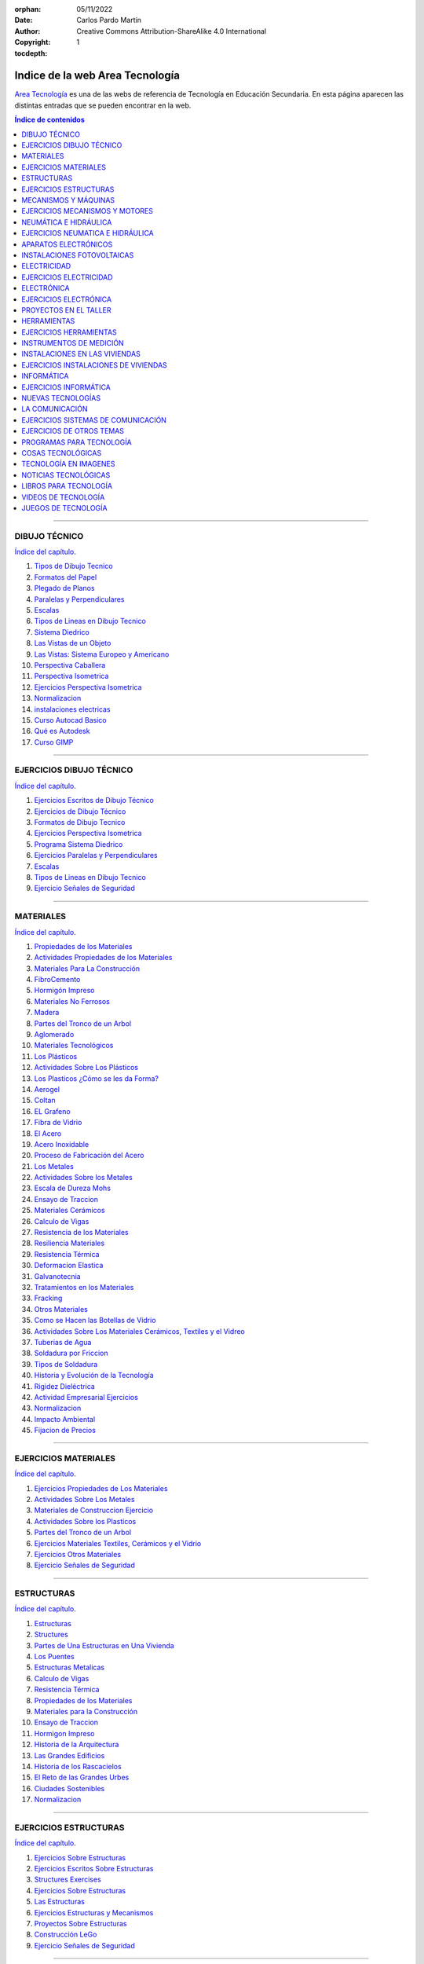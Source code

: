 ﻿:orphan:
:Date: 05/11/2022
:Author: Carlos Pardo Martín
:Copyright: Creative Commons Attribution-ShareAlike 4.0 International
:tocdepth: 1


.. _recursos-areatecnologia:

Indice de la web Area Tecnología
================================

`Area Tecnología <https://www.areatecnologia.com/>`__
es una de las webs de referencia de Tecnología
en Educación Secundaria.
En esta página aparecen las distintas entradas que se pueden
encontrar en la web.

.. contents:: Índice de contenidos
   :local:
   :depth: 2

---- 

DIBUJO TÉCNICO
--------------
`Índice del capítulo <https://www.areatecnologia.com/dibujo-tecnico.htm>`__.

#. `Tipos de Dibujo Tecnico
   <https://www.areatecnologia.com/dibujo-tecnico/tipos-de-dibujo-tecnico.html>`__
#. `Formatos del Papel
   <https://www.areatecnologia.com/Formatos%20papel%20dibujo%20tecnico.htm>`__
#. `Plegado de Planos
   <https://www.areatecnologia.com/dibujo-tecnico/plegado-de-planos.html>`__
#. `Paralelas y Perpendiculares
   <https://www.areatecnologia.com/dibujo-tecnico/paralelas-perpendiculares.html>`__
#. `Escalas
   <https://www.areatecnologia.com/dibujo-tecnico/escalas.html>`__
#. `Tipos de Lineas en Dibujo Tecnico
   <https://www.areatecnologia.com/dibujo-tecnico/tipos-de-lineas-en-dibujo-tecnico.html>`__
#. `Sistema Diedrico
   <https://www.areatecnologia.com/dibujo-tecnico/sistema-diedrico.html>`__
#. `Las Vistas de un Objeto
   <https://www.areatecnologia.com/TUTORIALES/VISTAS%20DE%20UN%20OBJETO.htm>`__
#. `Las Vistas: Sistema Europeo y Americano
   <https://www.areatecnologia.com/TUTORIALES/VISTAS%20EUROPEO%20Y%20AMERICANO.htm>`__
#. `Perspectiva Caballera
   <https://www.areatecnologia.com/PERSPECTIVA%20CABALLERA.htm>`__
#. `Perspectiva Isometrica
   <https://www.areatecnologia.com/dibujo-tecnico/perspectiva-isometrica.html>`__
#. `Ejercicios Perspectiva Isometrica
   <https://www.areatecnologia.com/dibujo-tecnico/perspectiva-isometrica-piezas.html>`__
#. `Normalizacion
   <https://www.areatecnologia.com/normalizacion.html>`__
#. `instalaciones electricas
   <http://www.areatecnologia.com/Instalacion-electrica-viviendas.htm>`__
#. `Curso Autocad Basico
   <https://www.areatecnologia.com/dibujo-tecnico/curso-autocad-basico.html>`__
#. `Qué es Autodesk
   <https://areatecnologia.com/dibujo-tecnico/que-es-autodesk.html>`__
#. `Curso GIMP
   <https://www.areatecnologia.com/dibujo-tecnico/curso-gimp.html>`__


---- 

EJERCICIOS DIBUJO TÉCNICO
-------------------------
`Índice del capítulo <https://www.areatecnologia.com/ejercicios-de-dibujo-tecnico.html>`__.

#. `Ejercicios Escritos de Dibujo Técnico
   <https://www.areatecnologia.com/dibujo-tecnico/ejercicios-escritos-dibujo-tecnico.html>`__
#. `Ejercicios de Dibujo Técnico
   <https://www.areatecnologia.com/dibujotecnico.htm>`__
#. `Formatos de Dibujo Tecnico
   <https://www.areatecnologia.com/dibujo-tecnico/formatos-de-dibujo-tecnico.html>`__
#. `Ejercicios Perspectiva Isometrica
   <https://www.areatecnologia.com/dibujo-tecnico/perspectiva-isometrica-piezas.html>`__
#. `Programa Sistema Diedrico
   <https://www.areatecnologia.com/DESCARGAS/PROGRAMA%20SISTEMA%20DIEDRICO.htm>`__
#. `Ejercicios Paralelas y Perpendiculares
   <https://www.areatecnologia.com/dibujo-tecnico/paralelas-perpendiculares.html>`__
#. `Escalas
   <https://www.areatecnologia.com/dibujo-tecnico/escalas.html>`__
#. `Tipos de Lineas en Dibujo Tecnico
   <https://www.areatecnologia.com/dibujo-tecnico/tipos-de-lineas-en-dibujo-tecnico.html>`__
#. `Ejercicio Señales de Seguridad
   <https://areatecnologia.com/ejercicio-senales-seguridad.html>`__


---- 

MATERIALES
----------
`Índice del capítulo <https://www.areatecnologia.com/materiales.htm>`__.

#. `Propiedades de los Materiales
   <https://www.areatecnologia.com/TUTORIALES/PROPIEDADES%20DE%20LOS%20MATERIALES.htm>`__
#. `Actividades Propiedades de los Materiales
   <https://www.areatecnologia.com/propiedades%20de%20los%20materiales/propiedades_de_los_materiales.html>`__
#. `Materiales Para La Construcción
   <https://www.areatecnologia.com/TUTORIALES/MATERIALES%20PARA%20LA%20CONSTRUCCION.htm>`__
#. `FibroCemento
   <https://areatecnologia.com/materiales/fibrocemento.html>`__
#. `Hormigón Impreso
   <https://www.areatecnologia.com/estructuras/hormigon-impreso.html>`__
#. `Materiales No Ferrosos
   <https://areatecnologia.com/materiales/materiales-no-ferrosos.html>`__
#. `Madera
   <https://www.areatecnologia.com/materiales/madera.html>`__
#. `Partes del Tronco de un Arbol
   <https://www.areatecnologia.com/materiales/partes-del-tronco-de-un-arbol.html>`__
#. `Aglomerado
   <https://www.areatecnologia.com/videos/AGLOMERADO.htm>`__
#. `Materiales Tecnológicos
   <https://www.areatecnologia.com/INVESTIGACIONES/MATERIALES%20TECNOLOGICOS.htm>`__
#. `Los Plásticos
   <https://www.areatecnologia.com/LOS%20PLASTICOS.htm>`__
#. `Actividades Sobre Los Plásticos
   <https://www.areatecnologia.com/actividades%20sobre%20los%20plasticos/plasticos_actividades.html>`__
#. `Los Plasticos ¿Cómo se les da Forma?
   <https://www.areatecnologia.com/videos/LOS%20PLASTICOS-TECNICAS%20DE%20CONFORMACION.htm>`__
#. `Aerogel
   <https://www.areatecnologia.com/materiales/aerogel.html>`__
#. `Coltan
   <https://www.areatecnologia.com/materiales/coltan.html>`__
#. `EL Grafeno
   <https://www.areatecnologia.com/grafeno.htm>`__
#. `Fibra de Vidrio
   <https://www.areatecnologia.com/materiales/fibra-de-vidrio.html>`__
#. `El Acero
   <https://www.areatecnologia.com/el-acero.htm>`__
#. `Acero Inoxidable
   <https://www.areatecnologia.com/materiales/acero-inoxidable.html>`__
#. `Proceso de Fabricación del Acero
   <https://www.areatecnologia.com/videos/ACERO.htm>`__
#. `Los Metales
   <https://www.areatecnologia.com/LOSMETALES.htm>`__
#. `Actividades Sobre los Metales
   <https://www.areatecnologia.com/losmetalesactividades/losmetalesactividades.html>`__
#. `Escala de Dureza Mohs
   <https://www.areatecnologia.com/materiales/escala-de-dureza-de-mohs.html>`__
#. `Ensayo de Traccion
   <https://www.areatecnologia.com/materiales/ensayo-de-traccion.html>`__
#. `Materiales Cerámicos
   <https://www.areatecnologia.com/materiales/materiales-ceramicos.html>`__
#. `Calculo de Vigas
   <https://www.areatecnologia.com/estructuras/calculo-de-vigas.html>`__
#. `Resistencia de los Materiales
   <https://www.areatecnologia.com/materiales/resistencia-materiales.html>`__
#. `Resiliencia Materiales
   <https://www.areatecnologia.com/materiales/resiliencia-materiales.html>`__
#. `Resistencia Térmica
   <https://areatecnologia.com/materiales/resistencia-termica.html>`__
#. `Deformacion Elastica
   <https://www.areatecnologia.com/materiales/deformacion-elastica.html>`__
#. `Galvanotecnia
   <https://www.areatecnologia.com/materiales/galvanotecnia.html>`__
#. `Tratamientos en los Materiales
   <https://www.areatecnologia.com/TRATAMIENTOSENLOSMATERIALES.htm>`__
#. `Fracking
   <https://www.areatecnologia.com/materiales/fracking.html>`__
#. `Otros Materiales
   <https://www.areatecnologia.com/otros-materiales-en-tecnologia/otros-materiales.html>`__
#. `Como se Hacen las Botellas de Vidrio
   <https://www.areatecnologia.com/videos/COMO%20SE%20HACEN%20LAS%20BOTELLAS%20DE%20VIDRIO.htm>`__
#. `Actividades Sobre Los Materiales Cerámicos, Textiles y el Vidreo
   <https://www.areatecnologia.com/materiales-textiles-ceramicos-vidrio/materiales-textiles-ceramicos-vidrio.html>`__
#. `Tuberias de Agua
   <https://areatecnologia.com/materiales/tuberias-de-agua.html>`__
#. `Soldadura por Friccion
   <https://www.areatecnologia.com/tecnologia/soldadura-por-friccion.html>`__
#. `Tipos de Soldadura
   <https://www.areatecnologia.com/tipos-de-soldadura.html>`__
#. `Historia y Evolución de la Tecnología
   <https://www.areatecnologia.com/historia-evolucion-tecnologia.htm>`__
#. `Rigidez Dieléctrica
   <https://areatecnologia.com/electricidad/rigidez-dielectrica.html>`__
#. `Actividad Empresarial Ejercicios
   <https://www.areatecnologia.com/actividad-empresarial/actividad-empresarial.html>`__
#. `Normalizacion
   <https://www.areatecnologia.com/normalizacion.html>`__
#. `Impacto Ambiental
   <https://www.areatecnologia.com/materiales/impacto-ambiental.html>`__
#. `Fijacion de Precios
   <https://www.areatecnologia.com/fijacion-de-precios.html>`__


---- 

EJERCICIOS MATERIALES
---------------------
`Índice del capítulo <https://www.areatecnologia.com/ejercicios-materiales.html>`__.

#. `Ejercicios Propiedades de Los Materiales
   <https://www.areatecnologia.com/materiales/ejercicios-propiedades-materiales.html>`__
#. `Actividades Sobre Los Metales
   <https://www.areatecnologia.com/losmetalesactividades/losmetalesactividades.html>`__
#. `Materiales de Construccion Ejercicio
   <https://www.areatecnologia.com/materiales/materiales-de-construccion-ejercicio.html>`__
#. `Actividades Sobre los Plasticos
   <https://www.areatecnologia.com/actividades%20sobre%20los%20plasticos/plasticos_actividades.html>`__
#. `Partes del Tronco de un Arbol
   <https://www.areatecnologia.com/materiales/partes-del-tronco-de-un-arbol.html>`__
#. `Ejercicios Materiales Textiles, Cerámicos y el Vidrio
   <https://www.areatecnologia.com/materiales-textiles-ceramicos-vidrio/materiales-textiles-ceramicos-vidrio.html>`__
#. `Ejercicios Otros Materiales
   <https://www.areatecnologia.com/otros-materiales-en-tecnologia/otros-materiales.html>`__
#. `Ejercicio Señales de Seguridad
   <https://areatecnologia.com/ejercicio-senales-seguridad.html>`__


---- 

ESTRUCTURAS
-----------
`Índice del capítulo <https://www.areatecnologia.com/estructuras.htm>`__.

#. `Estructuras
   <https://www.areatecnologia.com/TUTORIALES/LAS%20ESTRUCTURAS.htm>`__
#. `Structures
   <https://www.areatecnologia.com/ingles/structures.html>`__
#. `Partes de Una Estructuras en Una Vivienda
   <https://www.areatecnologia.com/TUTORIALES/PARTES%20DE%20UNA%20ESTRUCTURA.htm>`__
#. `Los Puentes
   <https://www.areatecnologia.com/puentes.htm>`__
#. `Estructuras Metalicas
   <https://www.areatecnologia.com/estructuras/estructuras-metalicas.html>`__
#. `Calculo de Vigas
   <https://www.areatecnologia.com/estructuras/calculo-de-vigas.html>`__
#. `Resistencia Térmica
   <https://areatecnologia.com/materiales/resistencia-termica.html>`__
#. `Propiedades de los Materiales
   <https://www.areatecnologia.com/TUTORIALES/PROPIEDADES%20DE%20LOS%20MATERIALES.htm>`__
#. `Materiales para la Construcción
   <https://www.areatecnologia.com/TUTORIALES/MATERIALES%20PARA%20LA%20CONSTRUCCION.htm>`__
#. `Ensayo de Traccion
   <https://www.areatecnologia.com/materiales/ensayo-de-traccion.html>`__
#. `Hormigon Impreso
   <https://www.areatecnologia.com/estructuras/hormigon-impreso.html>`__
#. `Historia de la Arquitectura
   <https://www.areatecnologia.com/TUTORIALES/HISTORIA%20DE%20LA%20ARQUITECTURA.htm>`__
#. `Las Grandes Edificios
   <https://www.areatecnologia.com/TUTORIALES/LOS%20GRANDES%20EDIFICIOS.htm>`__
#. `Historia de los Rascacielos
   <https://www.areatecnologia.com/historia-rascacielos.htm>`__
#. `El Reto de las Grandes Urbes
   <https://www.areatecnologia.com/videos/El%20reto%20de%20las%20grandes%20urbes.htm>`__
#. `Ciudades Sostenibles
   <https://areatecnologia.com/tecnologia/ciudades-sostenibles.html>`__
#. `Normalizacion
   <https://www.areatecnologia.com/normalizacion.html>`__


---- 

EJERCICIOS ESTRUCTURAS
----------------------
`Índice del capítulo <https://www.areatecnologia.com/ejercicios-estructuras.html>`__.

#. `Ejercicios Sobre Estructuras
   <https://www.areatecnologia.com/EJERCICIOS%20SOBRE%20ESTRUCTURAS.htm>`__
#. `Ejercicios Escritos Sobre Estructuras
   <https://www.areatecnologia.com/estructuras/ejercicios-escritos-sobre-estructuras.html>`__
#. `Structures Exercises
   <https://www.areatecnologia.com/ingles/structures-exercises.html>`__
#. `Ejercicios Sobre Estructuras
   <https://www.areatecnologia.com/EJERCICIOS%20SOBRE%20ESTRUCTURAS.htm>`__
#. `Las Estructuras
   <https://www.areatecnologia.com/TUTORIALES/LAS%20ESTRUCTURAS.htm>`__
#. `Ejercicios Estructuras y Mecanismos
   <https://www.areatecnologia.com/EJERCICIOS%20TECNOLOGIA%20ESCRITOS%20ESTRUCTURAS%20Y%20MECANISMOS%20PRIMERO%20ESO.htm>`__
#. `Proyectos Sobre Estructuras
   <https://www.areatecnologia.com/proyecto%20estructura.htm>`__
#. `Construcción LeGo
   <https://www.areatecnologia.com/JUEGOS%20TECNOLOGIA/CONSTRUCCION%20LEGO.htm>`__
#. `Ejercicio Señales de Seguridad
   <https://areatecnologia.com/ejercicio-senales-seguridad.html>`__


---- 

MECANISMOS Y MÁQUINAS
---------------------
`Índice del capítulo <https://www.areatecnologia.com/los-mecanismos.htm>`__.

#. `Definicion de Mecanismos y Tipos
   <https://www.areatecnologia.com/MECANISMOS%20Y%20TIPOS.htm>`__
#. `Los Mecanismos
   <https://www.areatecnologia.com/TUTORIALES/mecanismos.htm>`__
#. `Engranajes
   <https://www.areatecnologia.com/mecanismos/engranajes.html>`__
#. `Sistema de Frenos
   <https://www.areatecnologia.com/mecanismos/sistema-de-frenos.html>`__
#. `Mecanismos
   <https://www.areatecnologia.com/mecanismos/mecanismos.html>`__
#. `Lubricacion
   <https://www.areatecnologia.com/mecanismos/lubricacion.html>`__
#. `Máquinas y sistemas de Mecanismos
   <https://www.areatecnologia.com/maquinas.html>`__
#. `Freno Magnético
   <https://www.areatecnologia.com/mecanismos/freno-magnetico.html>`__
#. `Sistema Frenos ABS
   <https://www.areatecnologia.com/el_abs.htm>`__
#. `El Taladro
   <https://www.areatecnologia.com/herramientas/el-taladro.html>`__
#. `El Torno
   <https://www.areatecnologia.com/herramientas/torno.html>`__
#. `Turbinas Hidraulicas
   <https://www.areatecnologia.com/mecanismos/turbinas-hidraulicas.html>`__
#. `Turbina de Vapor
   <https://www.areatecnologia.com/mecanismos/turbina-de-vapor.html>`__
#. `Compresor de Tornillo
   <https://areatecnologia.com/tecnologia/compresor-tornillo.html>`__
#. `El Sueño de Leonardo Da Vinci
   <https://www.areatecnologia.com/mecanismos/leonardo-da-vinci-sueno.html>`__
#. `Automatización
   <https://areatecnologia.com/tecnologia/automatizacion.html>`__
#. `Motor de Combustión
   <https://www.areatecnologia.com/tecnologia/motor-combustion.html>`__
#. `Montaje de un Motor Ford
   <https://www.areatecnologia.com/videos/motor%20ford%20en%20flash/Sin%20tÃ­tulo.html>`__
#. `Los Motores de Gas
   <https://www.areatecnologia.com/motores-de-gas.htm>`__
#. `Máquinas Eléctricas
   <https://www.areatecnologia.com/Maquinas_electricas.htm>`__
#. `Mecatronica
   <https://www.areatecnologia.com/electronica/mecatronica.html>`__
#. `Calderas de Gas
   <https://www.areatecnologia.com/tecnologia/calderas-de-gas.html>`__
#. `Bomba de Calor
   <https://areatecnologia.com/calefaccion/bomba-de-calor.html>`__
#. `Normalizacion
   <https://www.areatecnologia.com/normalizacion.html>`__
#. `Instrumentos de Medida
   <https://www.areatecnologia.com/instrumentos-de-medida.html>`__
#. `Herramientas
   <https://www.areatecnologia.com/HERRAMIENTAS.htm>`__
#. `Tuercas y Tornillos
   <https://www.areatecnologia.com/herramientas/tuercas-y-tornillos.html>`__
#. `Montaje de un Motor Ford
   <https://www.areatecnologia.com/videos/motor%20ford%20en%20flash/Sin%20título.html>`__


---- 

EJERCICIOS MECANISMOS Y MOTORES
-------------------------------
`Índice del capítulo <https://www.areatecnologia.com/ejercicios-mecanismos.html>`__.

#. `Ejercicios Sobre Mecanismos Online
   <https://www.areatecnologia.com/mecanismos/ejercicios-mecanismos.html>`__
#. `Ejercicios Online Mecanimos
   <https://www.areatecnologia.com/MECANISMOSDEsegundo.htm>`__
#. `Mecanismos
   <https://www.areatecnologia.com/mecanismos/mecanismos.html>`__
#. `Proyectos de Mecanismos
   <https://www.areatecnologia.com/proyectos%20mecanismos.htm>`__
#. `Mecanismos en Tecnologia
   <https://www.areatecnologia.com/TUTORIALES/mecanismos.htm>`__
#. `Preguntas Motor de Combustión
   <https://www.areatecnologia.com/mecanismos/preguntas-motor.html>`__
#. `Ejercicios Escritos Mecanismos y Estructuras
   <https://www.areatecnologia.com/EJERCICIOS%20TECNOLOGIA%20ESCRITOS%20ESTRUCTURAS%20Y%20MECANISMOS%20PRIMERO%20ESO.htm>`__
#. `Ejercicios Mecanismos y Herramientas
   <https://www.areatecnologia.com/EJERCICIOS%20MECANISMO%20Y%20HERRAMIENTAS%20TECNOLOGIA%20SEGUNDO%20DE%20LA%20ESO.htm>`__
#. `Ejercicios Mecanismos para el Cuaderno
   <https://www.areatecnologia.com/EJERCICIOS%20MECANISMOS%20TECNOLOGIA%20TERCERO%20DE%20LA%20ESO.htm>`__
#. `Juego de Engranajes
   <https://www.areatecnologia.com/JUEGOS%20TECNOLOGIA/JUEGO%20ENGRANAJES.htm>`__
#. `Preguntas Partes Motor Combustion
   <https://www.areatecnologia.com/preguntas-motor/preguntas-motor.html>`__
#. `Ejercicio Señales de Seguridad
   <https://areatecnologia.com/ejercicio-senales-seguridad.html>`__


---- 

NEUMÁTICA E HIDRÁULICA
----------------------
`Índice del capítulo <https://www.areatecnologia.com/neumatica-hidraulica.htm>`__.

#. `¿Qué es la Neumática?
   <https://www.areatecnologia.com/que-es-la-neumatica.htm>`__
#. `¿Qué es la Hidráulica?
   <https://www.areatecnologia.com/que-es-hidraulica.htm>`__
#. `Manometro
   <https://www.areatecnologia.com/herramientas/manometro.html>`__
#. `Curso Neumatica
   <https://www.areatecnologia.com/NEUMATICA.htm>`__
#. `Simbolos de Neumática
   <https://www.areatecnologia.com/simbolos-neumatica.htm>`__
#. `Tuberias de Agua
   <https://areatecnologia.com/materiales/tuberias-de-agua.html>`__
#. `Crucigrama Neumatica e Hidraulica
   <https://www.areatecnologia.com/crucigrama-neumatica-hidraulica.htm>`__
#. `Elementos Finales de Control
   <https://www.areatecnologia.com/elementos-finales-control.htm>`__
#. `Neumáticos
   <https://www.areatecnologia.com/neumaticos-caracteristicas.htm>`__
#. `Descargar Pneumatic
   <https://www.areatecnologia.com/Pneumatic%20circuitos%20neumaticos.htm>`__
#. `Instrumentos de Medida
   <https://www.areatecnologia.com/instrumentos-de-medida.html>`__
#. `Automatización
   <https://areatecnologia.com/tecnologia/automatizacion.html>`__


---- 

EJERCICIOS NEUMATICA E HIDRÁULICA
---------------------------------
`Índice del capítulo <https://www.areatecnologia.com/ejercicios-neumatica-hidraulica.html>`__.

#. `Crucigrama de Neumatica y Hidraulica
   <https://www.areatecnologia.com/crucigrama-neumatica-hidraulica.htm>`__
#. `Test de Neumatica
   <https://www.areatecnologia.com/test%20neumatica.htm>`__
#. `Ejercicios de Neumatica
   <https://www.areatecnologia.com/ejercicios-neumatica.html>`__
#. `Programa con Circuitos Neumaticos
   <https://www.areatecnologia.com/Pneumatic%20circuitos%20neumaticos.htm>`__
#. `Problemas de Neumatica con Soluciones
   <https://www.areatecnologia.com/problemas-circuitos-neumaticos.html>`__
#. `Ejercicio Señales de Seguridad
   <https://areatecnologia.com/ejercicio-senales-seguridad.html>`__


---- 

APARATOS ELECTRÓNICOS
---------------------
`Índice del capítulo <https://www.areatecnologia.com/electronica/aparatos-electronicos.html>`__.

#. `Drones
   <https://www.areatecnologia.com/aparatos-electronicos/drones.html>`__
#. `HoloLens
   <https://www.areatecnologia.com/nuevas-tecnologias/hololens.html>`__
#. `Consolas
   <https://www.areatecnologia.com/aparatos-electronicos/consolas.html>`__
#. `Telefonos 4G
   <https://www.areatecnologia.com/telefonos-4G.html>`__
#. `Oculus Rift
   <https://www.areatecnologia.com/aparatos-electronicos/oculus-rift.html>`__
#. `¿Qué es un SmartPhone?
   <https://www.areatecnologia.com/Que-es-un-smartphone.htm>`__
#. `SmartWatch
   <https://www.areatecnologia.com/smartwatch.html>`__
#. `Televisores 4K
   <https://www.areatecnologia.com/electronica/televisores-4k.html>`__
#. `Phablet
   <https://www.areatecnologia.com/electronica/phablet.html>`__
#. `Impresoras 3D
   <https://www.areatecnologia.com/informatica/impresoras-3d.html>`__
#. `Que es Smart TV
   <https://www.areatecnologia.com/que-es-smart-tv.htm>`__
#. `Televisores 3D
   <https://www.areatecnologia.com/electronica/televisores-3d.html>`__
#. `TV Led
   <https://www.areatecnologia.com/tv-led.htm>`__
#. `Nuevos Prototipos de Ratones
   <https://www.areatecnologia.com/tecnologia%20interesante/nuevos%20prototipos%20de%20mouses.htm>`__
#. `¿Qué es un iPad?
   <https://www.areatecnologia.com/que-es-ipad.htm>`__
#. `Televisores LCD
   <https://www.areatecnologia.com/televisores-lcd.htm>`__
#. `TV LCD FULL HD
   <https://www.areatecnologia.com/tecnologia%20interesante/tv%20lcd%20full%20hd.htm>`__
#. `¿Qué es un iPod?
   <https://www.areatecnologia.com/que-es-iPOD.htm>`__
#. `Televisores OLED
   <https://www.areatecnologia.com/televisores-oled.htm>`__
#. `Discos Duros SSD
   <https://www.areatecnologia.com/informatica/discos-ssd.html>`__
#. `Balizas Informativas
   <https://www.areatecnologia.com/nuevas-tecnologias/balizas-informativas.html>`__
#. `Memorias USB
   <https://www.areatecnologia.com/informatica/memorias-usb.html>`__
#. `Tipos de Robots
   <https://www.areatecnologia.com/electronica/tipos-de-robots.html>`__


---- 

INSTALACIONES FOTOVOLTAICAS
---------------------------
`Índice del capítulo <https://www.areatecnologia.com/fotovoltaica.html>`__.



---- 

ELECTRICIDAD
------------
`Índice del capítulo <https://www.areatecnologia.com/electricidad.htm>`__.

#. `Descubrimiento de la Electricidad
   <https://www.areatecnologia.com/electricidad/descubrimiento-de-la-electricidad.html>`__
#. `La Corriente Electrica
   <https://www.areatecnologia.com/corriente-electrica.html>`__
#. `Curso Electricidad
   <https://www.areatecnologia.com/curso-electricidad-gratis.htm>`__
#. `Magnitudes Electricas
   <https://www.areatecnologia.com/Magnitudes-electricas.htm>`__
#. `Potencia Electrica
   <https://www.areatecnologia.com/electricidad/potencia-electrica.html>`__
#. `Riesgos Electricos
   <https://www.areatecnologia.com/electricidad/riesgos-electricos.html>`__
#. `Luminotecnia
   <https://www.areatecnologia.com/electricidad/luminotecnia.html>`__
#. `Lamparas LED
   <https://www.areatecnologia.com/lamparas-led.html>`__
#. `Maquinas Electricas
   <https://www.areatecnologia.com/Maquinas_electricas.htm>`__
#. `Fotovoltaica
   <https://www.areatecnologia.com/fotovoltaica.html>`__
#. `Cables Electricos y Tipos
   <https://www.areatecnologia.com/electricidad/cables-conductores.html>`__
#. `Calculo Seccion Cables
   <https://www.areatecnologia.com/electricidad/secciones-de-cables.html>`__
#. `Tubos Para Cables
   <https://www.areatecnologia.com/electricidad/tubo-para-cables.html>`__
#. `Cables para Media Tension
   <https://www.areatecnologia.com/electricidad/cables-para-media-tension.html>`__
#. `Conectores Electricos
   <https://www.areatecnologia.com/electricidad/conectores-electricos.html>`__
#. `Tipos de Conexiones Electricas
   <https://www.areatecnologia.com/electricidad/conexiones-electricas.html>`__
#. `Cortocircuito
   <https://www.areatecnologia.com/electricidad/cortocircuito.html>`__
#. `Intensidad de Cortocircuito
   <https://www.areatecnologia.com/electricidad/intensidad-cortocircuito.html>`__
#. `Centro de Transformacion
   <https://areatecnologia.com/electricidad/centro-de-transformacion.html>`__
#. `Instalacion de Enlace
   <https://areatecnologia.com/electricidad/instalacion-de-enlace.html>`__
#. `Linea General de Alimentacion
   <https://www.areatecnologia.com/electricidad/lga.html>`__
#. `Pulsador
   <https://www.areatecnologia.com/electricidad/pulsador.html>`__
#. `Sobretensiones
   <https://areatecnologia.com/electricidad/sobretensiones.html>`__
#. `El Interruptor Magnetotermico o PIA
   <https://www.areatecnologia.com/electricidad/magnetotermico.html>`__
#. `Diferencial de Luz
   <https://www.areatecnologia.com/electricidad/diferencial-luz.html>`__
#. `Cargas Electricas y Ley de Coulomb
   <https://www.areatecnologia.com/videos/CARGAS%20ELECTRICAS.htm>`__
#. `Electricidad Estatica
   <https://www.areatecnologia.com/electricidad/electricidad-estatica.html>`__
#. `Corriente Continua y Corriente Alterna
   <https://www.areatecnologia.com/corriente-continua-alterna.htm>`__
#. `Resistencia Electrica
   <https://www.areatecnologia.com/electricidad/resistencia-electrica.html>`__
#. `Resistencia Equivalente
   <https://www.areatecnologia.com/electricidad/resistencia-equivalente.html>`__
#. `Codigo de Colores de Resistencias
   <https://www.areatecnologia.com/electricidad/codigo-de-colores-de-resistencias.html>`__
#. `Energia Potencial Electrica
   <https://www.areatecnologia.com/electricidad/energia-potencial-electrica.html>`__
#. `Potencias Normalizadas
   <https://www.areatecnologia.com/electricidad/potencias-normalizadas.html>`__
#. `Prevision de Cargas
   <https://www.areatecnologia.com/electricidad/prevision-de-cargas.html>`__
#. `El Polimetro
   <https://www.areatecnologia.com/videos/EL%20POLIMETRO%20Y%20LAS%20RESISTENCIAS.htm>`__
#. `Multimetro Fluke
   <https://www.areatecnologia.com/electricidad/fluke.html>`__
#. `Amperimetro
   <https://www.areatecnologia.com/electricidad/amperimetro.html>`__
#. `Voltimetro
   <https://www.areatecnologia.com/electricidad/voltimetro.html>`__
#. `Instalacion Electrica en una Casa
   <https://www.areatecnologia.com/Instalacion-electrica-viviendas.htm>`__
#. `Instalador Electricista Autorizado
   <https://www.areatecnologia.com/electricidad/instalador-electricista-autorizado.html>`__
#. `Instalacion Electrica en la Cocina
   <https://areatecnologia.com/electricidad/instalacion-electrica-cocina.html>`__
#. `Boletin Electrico
   <https://www.areatecnologia.com/electricidad/boletin-electrico.html>`__
#. `Circuitos Conmutados
   <https://areatecnologia.com/electricidad/circuito-conmutado.html>`__
#. `Planos de Electricidad
   <https://www.areatecnologia.com/electricidad/planos-de-electricidad.html>`__
#. `Domotica
   <https://www.areatecnologia.com/electricidad/domotica.html>`__
#. `Leyes de Kirchhoff
   <https://www.areatecnologia.com/leyes-de-kirchhoff/leyes-de-kirchhoff.html>`__
#. `Ecuaciones de las Mallas o de Maxwell
   <https://areatecnologia.com/electricidad/corrientes-malla-maxwell.html>`__
#. `Teorema de Thevenin y Norton
   <https://www.areatecnologia.com/electricidad/teorema-de-thevenin-y-norton.html>`__
#. `Circuitos Electricos
   <https://www.areatecnologia.com/electricidad/circuitos-electricos.html>`__
#. `Calculo Circuitos de 1 Receptor - Ley de Ohm
   <https://www.areatecnologia.com/TUTORIALES/CIRCUITOS%20DE%20UNA%20LAMPARA.htm>`__
#. `Circuitos Serie y Paralelo
   <https://www.areatecnologia.com/TUTORIALES/CALCULO%20CIRCUITOS%20ELECTRICOS.htm>`__
#. `Calculo en Circuitos Mixtos
   <https://www.areatecnologia.com/Calculo-circuitos-mixtos.htm>`__
#. `Circuitos de Corriente Alterna
   <https://www.areatecnologia.com/electricidad/circuitos-de-corriente-alterna.html>`__
#. `Circuitos Alterna RLC Paralelo y Mixtos
   <https://www.areatecnologia.com/electricidad/circuitos-rlc-paralelo.html>`__
#. `Ondas Electromagniticas
   <https://www.areatecnologia.com/ondas-electromagneticas.htm>`__
#. `Condensador
   <https://www.areatecnologia.com/electricidad/condensador.html>`__
#. `Potenciometro
   <https://www.areatecnologia.com/electronica/potenciometro.html>`__
#. `Divisor de Tension
   <https://www.areatecnologia.com/electronica/divisor-de-tension.html>`__
#. `Divisor de Corriente
   <https://www.areatecnologia.com/electronica/divisor-de-corriente.html>`__
#. `Rele
   <https://www.areatecnologia.com/electricidad/rele.html>`__
#. `Rele Temporizador
   <https://www.areatecnologia.com/electricidad/rele-temporizador.html>`__
#. `Telerruptor
   <https://www.areatecnologia.com/electricidad/telerruptor.html>`__
#. `Baterias y Acumuladores
   <https://www.areatecnologia.com/baterias-y-acumuladores.htm>`__
#. `Motor Electrico
   <https://www.areatecnologia.com/EL%20MOTOR%20ELECTRICO.htm>`__
#. `Tipos de Motores Electricos
   <https://www.areatecnologia.com/electricidad/tipos-de-motores-electricos.html>`__
#. `Motor de Corriente Alterna
   <https://www.areatecnologia.com/electricidad/motores-de-corriente-alterna.html>`__
#. `Motor Trifasico
   <https://www.areatecnologia.com/electricidad/motor-trifasico.html>`__
#. `Motores Monofasicos
   <https://www.areatecnologia.com/electricidad/motores-monofasicos.html>`__
#. `Motor de Anillos Rozantes
   <https://www.areatecnologia.com/electricidad/motor-anillos-rozantes.html>`__
#. `Condensador de Arranque
   <https://www.areatecnologia.com/electricidad/condensador-de-arranque.html>`__
#. `Contactor
   <https://www.areatecnologia.com/electricidad/contactor.html>`__
#. `El Guardamotor
   <https://www.areatecnologia.com/electricidad/guardamotor.html>`__
#. `Arranque Estrella Triangulo
   <https://www.areatecnologia.com/electricidad/arranque-estrella-triangulo.html>`__
#. `El Motor Homopolar
   <https://www.areatecnologia.com/electricidad/motor-homopolar.html>`__
#. `Automatismos Electricos
   <https://www.areatecnologia.com/electricidad/automatismos.html>`__
#. `Esquemas Automatismos
   <https://www.areatecnologia.com/electricidad/esquemas-automatismos.html>`__
#. `Lenguaje de Contactos
   <https://areatecnologia.com/electricidad/lenguaje-de-contactos.html>`__
#. `Como Construir un Motor Electrico
   <https://www.areatecnologia.com/TUTORIALES/CONSTRUIR%20MOTOR%20ELECTRICO.htm>`__
#. `El Motor mas Simple
   <https://www.areatecnologia.com/TUTORIALES/MOTOR%20ELECTRICO%20MAS%20SIMPLE.htm>`__
#. `Bomba de Calor
   <https://areatecnologia.com/calefaccion/bomba-de-calor.html>`__
#. `Puesta a Tierra
   <https://www.areatecnologia.com/electricidad/puesta-a-tierra.html>`__
#. `Pararrayos
   <https://www.areatecnologia.com/electricidad/pararrayos.html>`__
#. `Induccion Electrica y Electromagnetica
   <https://www.areatecnologia.com/electricidad/induccion-electrica-electromagnetica.html>`__
#. `Inductancia
   <https://www.areatecnologia.com/electricidad/inductancia.html>`__
#. `Electroimanes
   <https://areatecnologia.com/electricidad/electroimanes.html>`__
#. `Corrientes de Foucault
   <https://areatecnologia.com/electricidad/corrientes-de-foucault.html>`__
#. `Transformador Electrico
   <https://www.areatecnologia.com/electricidad/transformador.html>`__
#. `Transformador Trifasico
   <https://www.areatecnologia.com/electricidad/transformador-trifasico.html>`__
#. `Transformador de Corriente
   <https://areatecnologia.com/electricidad/transformador-de-corriente.html>`__
#. `Tubos Fluorescentes
   <https://www.areatecnologia.com/electricidad/tubos-fluorescentes.html>`__
#. `Factura de la Luz
   <https://www.areatecnologia.com/electricidad/factura-de-la-luz.html>`__
#. `Eficiencia Energetica
   <https://www.areatecnologia.com/electricidad/eficiencia-energetica.html>`__
#. `Certificado de Eficiencia Energetica
   <https://www.areatecnologia.com/electricidad/certificado-de-eficiencia-energetica.html>`__
#. `Consumo Electrodomesticos y Ahorro de Energia
   <https://www.areatecnologia.com/electricidad/consumo-electrodomesticos.html>`__
#. `Como se distribuye la Energma electrica
   <https://www.areatecnologia.com/como-se-distribuye-energia-electrica.htm>`__
#. `Crucigrama Sobre Instalaciones en Viviendas
   <https://www.areatecnologia.com/crucigrama-instalaciones-viviendas.htm>`__
#. `Proyecto Electrico Documentos
   <https://www.areatecnologia.com/electricidad/proyecto-electrico.html>`__
#. `Proyecto Instalacion electrica en vivienda
   <https://www.areatecnologia.com/TUTORIALES/PROYECTO%20INSTALACION%20ELECTRICA.htm>`__
#. `Refrigerador
   <https://www.areatecnologia.com/electricidad/refrigerador.html>`__
#. `Partes de las Centrales Electricas
   <https://www.areatecnologia.com/electricidad/partes-centrales/partes-centrales-electricas.html>`__
#. `Centrales electricas
   <https://www.areatecnologia.com/centrales-electricas.html>`__
#. `Energia Eolica
   <https://www.areatecnologia.com/electricidad/energia-eolica.html>`__
#. `Efecto Fotoelectrico
   <https://www.areatecnologia.com/electricidad/efecto-fotoelectrico.html>`__
#. `Energia Solar Fotovoltaica
   <https://www.areatecnologia.com/energia-solar-fotovoltaica.htm>`__
#. `Energma Nuclear
   <https://www.areatecnologia.com/electricidad/energia-nuclear.html>`__
#. `Energia Mareomotriz
   <https://www.areatecnologia.com/electricidad/energia-mareomotriz.html>`__
#. `Control de Energias Renovables
   <https://www.areatecnologia.com/control-energias-renovables.htm>`__
#. `Paneles Solares
   <https://www.areatecnologia.com/electricidad/paneles-solares.html>`__
#. `Soldadura
   <https://www.areatecnologia.com/tipos-de-soldadura.html>`__
#. `Mecatronica
   <https://www.areatecnologia.com/electronica/mecatronica.html>`__
#. `La Dinamo y el Alternador
   <https://www.areatecnologia.com/La_dinamo.htm>`__
#. `Motores de Gas
   <https://www.areatecnologia.com/motores-de-gas.htm>`__
#. `Normalizacion
   <https://www.areatecnologia.com/normalizacion.html>`__
#. `Instrumentos de Medida
   <https://www.areatecnologia.com/instrumentos-de-medida.html>`__
#. `Experimentos de Electricidad
   <https://www.areatecnologia.com/electricidad/experimentos-de-electricidad.html>`__
#. `Factor de Potencia
   <https://www.areatecnologia.com/electricidad/factor-de-potencia.html>`__
#. `Dimmer
   <https://www.areatecnologia.com/electricidad/dimmer-regulador-de-luz.html>`__
#. `Varistor
   <https://www.areatecnologia.com/electronica/varistor.html>`__
#. `Buques de Carga Electricos y Autonomos
   <https://www.areatecnologia.com/tecnologia/buques-electricos-autonomos.html>`__


---- 

EJERCICIOS ELECTRICIDAD
-----------------------
`Índice del capítulo <https://www.areatecnologia.com/ejercicios-electricidad.htm>`__.

#. `Ejercicios Sobre Electricidad
   <https://www.areatecnologia.com/EJERCICIOS%20DE%20AUTOEVALUACI%C3%93N%20TECNOLOGIAS%20POTATOES/electricidadprimero.htm>`__
#. `Ejercicios Magnitudes Eléctricas
   <https://www.areatecnologia.com/ejercicios-magnitudes-electricas.htm>`__
#. `Test de Electricidad
   <https://www.areatecnologia.com/Preguntas-basicas-electricidad.htm>`__
#. `Las Partes de un Circuito Eléctrico
   <https://www.areatecnologia.com/electricidad/partes-circuito-electrico.html>`__
#. `Codigo de Colores de Resistencias
   <https://www.areatecnologia.com/electricidad/codigo-de-colores-de-resistencias.html>`__
#. `Ejercicios Sobre las Resistencias
   <https://www.areatecnologia.com/electricidad/resistencia-electrica-ejercicios.html>`__
#. `Ejercicios Más Avanzados de Electricidad
   <https://www.areatecnologia.com/electricidad/ejercicioselectricidadeso.htm>`__
#. `Ejercicios Online Electricidad Tecnologia Secundaria
   <https://www.areatecnologia.com/ELECTRICIDADsegundo.htm>`__
#. `Calcular Circuitos de 1 Receptor o Lámpara
   <https://www.areatecnologia.com/TUTORIALES/CIRCUITOS%20DE%20UNA%20LAMPARA.htm>`__
#. `Circuitos en Paralelo y en Serie
   <https://www.areatecnologia.com/TUTORIALES/CALCULO%20CIRCUITOS%20ELECTRICOS.htm>`__
#. `Ejercicios en Corriente Alterna
   <https://www.areatecnologia.com/electricidad/ejercicios-alterna.html>`__
#. `Ejercicios de Potencia Electrica
   <https://www.areatecnologia.com/electricidad/ejercicios-potencia-electrica.html>`__
#. `Ejercicio Potencia Electrica
   <https://www.areatecnologia.com/electricidad/ejercicio-potencia-electrica.html>`__
#. `Ejercicios Calculo de Secciones
   <https://www.areatecnologia.com/electricidad/ejercicios-secciones-cables.html>`__
#. `Ejercicios Centrales Eléctricas
   <https://www.areatecnologia.com/electricidad/ejercicios-centrales-electricas.html>`__
#. `Ejercicios Instalaciones Eléctricas en Viviendas
   <https://www.areatecnologia.com/Ejercicios-instalaciones-electricas-viviendas.htm>`__
#. `Crucigrama Instalaciones Eléctricas
   <https://www.areatecnologia.com/crucigrama-instalaciones-viviendas.htm>`__
#. `Ejercicios Sobre Instalaciones en las Viviendas
   <https://www.areatecnologia.com/INSTALACIONEStercero.htm>`__
#. `Ejercicios de Analisis Energetico
   <https://www.areatecnologia.com/electricidad/ejercicios-de-analisis-energetico.html>`__
#. `Como Construir un Motor Eléctrico
   <https://www.areatecnologia.com/TUTORIALES/CONSTRUIR%20MOTOR%20ELECTRICO.htm>`__
#. `Ejercicios Sobre el Transformador Eléctrico
   <https://areatecnologia.com/electricidad/ejercicios-transformador.html>`__
#. `Ejercicios Sobre Electricidad y Excel
   <https://www.areatecnologia.com/EJERCICIOS%20ELECTRICIDAD%20EXCEL%20TECNOLOGIA%20SEGUNDO%20DE%20LA%20ESO.htm>`__
#. `Ejercicio CC, CA y Transporte Energía Electrica
   <https://www.areatecnologia.com/electrotecnia/ejercicios-cc-ca-transporte.htm>`__
#. `Ejercicios Electricidad Escritos 1º ESO
   <https://www.areatecnologia.com/EJERCICIOS%20ESCRITOS%20ELECTRICIDAD%20TECNOLOGIA%201Âº%20DE%20LA%20ESO.htm>`__
#. `Ejercicios Electricidad Escritos
   <https://www.areatecnologia.com/EJERCICIOS%20ELECTRICIDAD%20TECNOLOGIA%20TERCERO%20DE%20LA%20ESO.htm>`__
#. `Clases de Soldaduras
   <https://www.areatecnologia.com/herramientas/soldaduras-clases.html>`__
#. `Ejercicio Señales de Seguridad
   <https://areatecnologia.com/ejercicio-senales-seguridad.html>`__
#. `Ejercicios Electricidad Escritos 1º ESO
   <https://www.areatecnologia.com/EJERCICIOS%20ESCRITOS%20ELECTRICIDAD%20TECNOLOGIA%201º%20DE%20LA%20ESO.htm>`__


---- 

ELECTRÓNICA
-----------
`Índice del capítulo <https://www.areatecnologia.com/electronica.htm>`__.

#. `Electronica Basica
   <https://www.areatecnologia.com/TUTORIALES/ELECTRONICA%20BASICA.htm>`__
#. `Resistencia Electrica
   <https://www.areatecnologia.com/electricidad/resistencia-electrica.html>`__
#. `Resistencia Equivalente
   <https://www.areatecnologia.com/electricidad/resistencia-equivalente.html>`__
#. `Semiconductores
   <https://www.areatecnologia.com/TUTORIALES/SEMICONDUCTORES.htm>`__
#. `Union PN Semiconductores
   <https://www.areatecnologia.com/electronica/union-pn.html>`__
#. `Diodo
   <https://www.areatecnologia.com/electronica/el-diodo.html>`__
#. `Diodo Zener
   <https://www.areatecnologia.com/electronica/diodo-zener.html>`__
#. `Diodo Led
   <https://www.areatecnologia.com/electronica/como-es-un-led.html>`__
#. `Condensador
   <https://www.areatecnologia.com/electricidad/condensador.html>`__
#. `Potenciometro
   <https://www.areatecnologia.com/electronica/potenciometro.html>`__
#. `Rectificador de Media Onda
   <https://www.areatecnologia.com/electronica/rectificador-de-media-onda.html>`__
#. `Varistor
   <https://www.areatecnologia.com/electronica/varistor.html>`__
#. `corriente continua y alterna
   <https://www.areatecnologia.com/corriente-continua-alterna.htm>`__
#. `Triac
   <https://www.areatecnologia.com/electronica/triac.html>`__
#. `Display
   <https://www.areatecnologia.com/electronica/led-display.html>`__
#. `Domotica
   <https://www.areatecnologia.com/electricidad/domotica.html>`__
#. `El Polimetro
   <https://www.areatecnologia.com/videos/EL%20POLIMETRO%20Y%20LAS%20RESISTENCIAS.htm>`__
#. `Transistor
   <https://www.areatecnologia.com/TUTORIALES/EL%20TRANSISTOR.htm>`__
#. `Transistor Interruptor y Amplificador
   <https://www.areatecnologia.com/electronica/transistor-interruptor-amplificador.html>`__
#. `Circuitos con Transistores
   <https://www.areatecnologia.com/electronica/circuitos-transistor.html>`__
#. `Transistor JFET
   <https://www.areatecnologia.com/electronica/jfet.html>`__
#. `Mosfet
   <https://www.areatecnologia.com/electronica/mosfet.html>`__
#. `Componentes Electrónicos
   <https://www.areatecnologia.com/electronica/componentes-electronicos-juego.html>`__
#. `Divisor de Tension
   <https://www.areatecnologia.com/electronica/divisor-de-tension.html>`__
#. `Divisor de Corriente
   <https://www.areatecnologia.com/electronica/divisor-de-corriente.html>`__
#. `Teorema de Thevenin y Norton
   <https://www.areatecnologia.com/electricidad/teorema-de-thevenin-y-norton.html>`__
#. `Fluke
   <https://www.areatecnologia.com/electricidad/fluke.html>`__
#. `LDR y Sensor Mediante Célula LDR
   <https://www.areatecnologia.com/TUTORIALES/sensor%20de%20luz%20mediante%20LDR%20o%20fotocelula.htm>`__
#. `Optoacoplador
   <https://www.areatecnologia.com/electronica/optoacoplador.html>`__
#. `Fuente de Alimentacion
   <https://www.areatecnologia.com/electronica/fuente-alimentacion.html>`__
#. `Circuito Integrado 555
   <https://www.areatecnologia.com/electronica/circuito-integrado-555.html>`__
#. `Ejercicio Circuito Integrado 555
   <https://www.areatecnologia.com/electronica/555-patillas-juego.html>`__
#. `Osciladores de Cristal de Cuarzo
   <https://areatecnologia.com/electronica/osciladores-de-cristal-de-cuarzo.html>`__
#. `Curso de Robotica
   <https://www.areatecnologia.com/robotica.htm>`__
#. `Electronica Analógica
   <https://www.areatecnologia.com/electronica/electronica-analogica.html>`__
#. `Electronica Digital
   <https://www.areatecnologia.com/electronica/electronica-digital.html>`__
#. `Codificadores y Decodificadores
   <https://areatecnologia.com/electronica/codificador-decodificador.html>`__
#. `Multiplexor
   <https://areatecnologia.com/electronica/multiplexor.html>`__
#. `Sistema Binario
   <https://www.areatecnologia.com/sistema-binario.htm>`__
#. `Karnaugh
   <https://www.areatecnologia.com/electronica/karnaugh.html>`__
#. `LTE y LTE Advance
   <https://www.areatecnologia.com/tecnologia/lte.html>`__
#. `Amplificadores Operacionales
   <https://www.areatecnologia.com/amplificadores-operacionales.htm>`__
#. `Lamparas con diodos Led
   <https://www.areatecnologia.com/lamparas-led.html>`__
#. `Inteligencia Artificial
   <https://www.areatecnologia.com/informatica/inteligencia-artificial.html>`__
#. `Telefonia Movil
   <https://www.areatecnologia.com/telefonia-movil.htm>`__
#. `RFID
   <https://www.areatecnologia.com/electronica/rfid.html>`__
#. `Tipos de Soldadura
   <https://www.areatecnologia.com/tipos-de-soldadura.html>`__
#. `Mecatronica
   <https://www.areatecnologia.com/electronica/mecatronica.html>`__
#. `Relé de Estado Sólido
   <https://areatecnologia.com/electricidad/rele-estado-solido.html>`__
#. `Tutorial Logisim Electronica Digital
   <https://www.areatecnologia.com/tutorial-logisim.htm>`__
#. `Como es un Robot de Artificieros
   <https://www.areatecnologia.com/TUTORIALES/ROBOT%20ARTIFICIEROS.htm>`__
#. `Aparatos Electronicos
   <https://www.areatecnologia.com/electronica/aparatos-electronicos.html>`__
#. `Televisores
   <https://www.areatecnologia.com/televisores.html>`__
#. `Instrumentos de Medida
   <https://www.areatecnologia.com/instrumentos-de-medida.html>`__
#. `Energia Potencial Electrica
   <https://www.areatecnologia.com/electricidad/energia-potencial-electrica.html>`__
#. `Dimmer
   <https://www.areatecnologia.com/electricidad/dimmer-regulador-de-luz.html>`__
#. `Simulador de Circuitos Electrónicos
   <https://www.areatecnologia.com/electronica/simulador-de-circuitos-electronicos.html>`__
#. `Tipos de Robots
   <https://www.areatecnologia.com/electronica/tipos-de-robots.html>`__
#. `Inductancia
   <https://www.areatecnologia.com/electricidad/inductancia.html>`__
#. `Sensores Eléctricos
   <https://areatecnologia.com/electricidad/sensores-electricos.html>`__
#. `Automatización
   <https://areatecnologia.com/tecnologia/automatizacion.html>`__
#. `Prácticas de Electrónica Analógica
   <https://www.areatecnologia.com/TUTORIALES/PRÁCTICAS%20ELECTRÓNICA%20ANALÓGICA.htm>`__


---- 

EJERCICIOS ELECTRÓNICA
----------------------
`Índice del capítulo <https://www.areatecnologia.com/ejercicios-electronica.htm>`__.

#. `Sistema Binario de Numeración
   <https://www.areatecnologia.com/sistema-binario.htm>`__
#. `Componentes Electrónicos
   <https://www.areatecnologia.com/electronica/componentes-electronicos-juego.html>`__
#. `Test de Electrónica Analógica
   <https://www.areatecnologia.com/test%20electronica%20analogica.htm>`__
#. `Test de Electronica Digital
   <https://www.areatecnologia.com/electronica/test-electronica-digital.html>`__
#. `Ejercicios Semiconductores
   <https://www.areatecnologia.com/electronica/ejercicios-semiconductores.html>`__
#. `transistor
   <https://www.areatecnologia.com/TUTORIALES/EL%20TRANSISTOR.htm>`__
#. `Ejercicio Circuito Integrado 555
   <https://www.areatecnologia.com/electronica/555-patillas-juego.html>`__
#. `Ejercicios Electronica Digital
   <https://www.areatecnologia.com/electronica/ejercicios-electronica-digital.html>`__
#. `Ejercicios Escritos Electronica Analogica
   <https://www.areatecnologia.com/EJERCICIOS%20ELECTRONICA%20ANALOGICA%20TECNOLOGIA%20CUARTO%20DE%20LA%20ESO.htm>`__
#. `Ejercicio Magnitudes Eléctricas
   <https://www.areatecnologia.com/ejercicios-magnitudes-electricas.htm>`__
#. `Preguntas Básicas de Electricidad
   <https://www.areatecnologia.com/Preguntas-basicas-electricidad.htm>`__
#. `Ejercicios de Electricidad
   <https://www.areatecnologia.com/Ejercicios-electricidad.htm>`__
#. `SIMULADOR DE CIRCUITOS ELECTRONICOS
   <https://www.areatecnologia.com/electronica/simulador-de-circuitos-electronicos.html>`__
#. `Ejercicio Señales de Seguridad
   <https://areatecnologia.com/ejercicio-senales-seguridad.html>`__
#. `Practicas de Electronica Analógica
   <https://www.areatecnologia.com/TUTORIALES/PRÁCTICAS%20ELECTRÓNICA%20ANALÓGICA.htm>`__


---- 

PROYECTOS EN EL TALLER
----------------------
`Índice del capítulo <https://www.areatecnologia.com/proyectostaller.htm>`__.

#. `LA HOJA DE PROCESOS
   <https://www.areatecnologia.com/HOJA%20DE%20PROCESOS.htm>`__
#. `PARTES DE UN PROYECTO ESCRITO
   <https://www.areatecnologia.com/PARTES%20DE%20UN%20PROYECTO.htm>`__
#. `GRUPOS DE TRABAJO EN EL TALLER
   <https://www.areatecnologia.com/CARGOS%20DEL%20GRUPO.htm>`__
#. `ANALISIS TECNOLÓGICO DE UN OBJETO
   <https://www.areatecnologia.com/ANALISIS%20DE%20UN%20OBJETO%20TECNOLOGICO.htm>`__
#. `HERRAMIENTAS
   <https://www.areatecnologia.com/herramientas/herramientas.html>`__
#. `MÁQUINAS Y HERRAMIENTAS USADAS EN EL TALLER
   <https://www.areatecnologia.com/HERRAMIENTAS%20EN%20EL%20TALLER.html>`__
#. `SEGURIDAD E HIGIENE
   <https://www.areatecnologia.com/que-es-seguridad-higiene.htm>`__
#. `SEÑALES DE SEGURIDAD
   <https://www.areatecnologia.com/seÃ±ales-seguridad.htm>`__
#. `EJERCICIOS PROYECTOS Y HERRAMIENTAS
   <https://www.areatecnologia.com/EJERCICIOS%20PROYECTOS%20Y%20HERRAMIENTAS%20ESCRITOS%20TECNOLOGIA%201Âº%20DE%20LA%20ESO.htm>`__
#. `PROYECTOS DE ESTRUCTURAS
   <https://www.areatecnologia.com/proyecto%20estructura.htm>`__
#. `PROYECTOS DE MECANISMOS
   <https://www.areatecnologia.com/proyectos%20mecanismos.htm>`__
#. `PROYECTOS DE ELECTRICIDAD
   <https://www.areatecnologia.com/proyectos-electricidad-tecnologia.htm>`__
#. `PROYECTOS Y PRACTICAS DE ELECTRONICA
   <https://www.areatecnologia.com/PRACTICAS%20DE%20ELECTRONICA.htm>`__
#. `ERGONOMIA
   <https://www.areatecnologia.com/ergonomia.html>`__
#. `SEÑALES DE SEGURIDAD
   <https://www.areatecnologia.com/señales-seguridad.htm>`__
#. `EJERCICIOS PROYECTOS Y HERRAMIENTAS
   <https://www.areatecnologia.com/EJERCICIOS%20PROYECTOS%20Y%20HERRAMIENTAS%20ESCRITOS%20TECNOLOGIA%201º%20DE%20LA%20ESO.htm>`__


---- 

HERRAMIENTAS
------------
`Índice del capítulo <https://www.areatecnologia.com/herramientas.htm>`__.

#. `Herramientas Mecanicas
   <https://www.areatecnologia.com/herramientas/herramientas-mecanicas.html>`__
#. `Como se Fabrican las Herramientas
   <https://www.areatecnologia.com/TUTORIALES/COMO%20SE%20FABRICAN%20LAS%20HERRAMIENTAS.htm>`__
#. `Herramientas
   <https://www.areatecnologia.com/herramientas/herramientas.html>`__
#. `Herramientas en el Taller de Tecnologia
   <https://www.areatecnologia.com/HERRAMIENTAS%20EN%20EL%20TALLER.html>`__
#. `Que son las Herramientas Eléctricas
   <https://www.areatecnologia.com/herramientas/que-son-herramientas-electricas.html>`__
#. `Tuercas y Tornillos
   <https://www.areatecnologia.com/herramientas/tuercas-y-tornillos.html>`__
#. `El Taladro
   <https://www.areatecnologia.com/herramientas/el-taladro.html>`__
#. `El Torno
   <https://www.areatecnologia.com/herramientas/torno.html>`__
#. `Fresadora
   <https://www.areatecnologia.com/herramientas/fresadora.html>`__
#. `Instrumentos de Medida
   <https://www.areatecnologia.com/instrumentos-de-medida.html>`__
#. `Tipos de Soldadura
   <https://www.areatecnologia.com/tipos-de-soldadura.html>`__
#. `Soldadura por Friccion
   <https://www.areatecnologia.com/tecnologia/soldadura-por-friccion.html>`__
#. `Gas Para Soldar con Hilo
   <https://www.areatecnologia.com/tecnologia/gas-para-soldar-con-hilo.html>`__
#. `Identificar Herramientas
   <https://www.areatecnologia.com/herramientas/identificar-herramientas.html>`__
#. `Micrometro
   <https://www.areatecnologia.com/herramientas/micrometro.html>`__
#. `Manometro
   <https://www.areatecnologia.com/herramientas/manometro.html>`__
#. `¿Qué es la Seguridad e Higiene?
   <https://www.areatecnologia.com/que-es-seguridad-higiene.htm>`__
#. `Señales de Seguridad
   <https://www.areatecnologia.com/seÃ±ales-seguridad.htm>`__
#. `Crucigrama Sobre las Herramientas
   <https://www.areatecnologia.com/crucigrama-herramientas.htm>`__
#. `Ergonomia
   <https://www.areatecnologia.com/ergonomia.html>`__
#. `Nombre de Herramientas en Ingles
   <https://www.areatecnologia.com/ingles/herramientas-en-ingles.html>`__
#. `Señales de Seguridad
   <https://www.areatecnologia.com/señales-seguridad.htm>`__


---- 

EJERCICIOS HERRAMIENTAS
-----------------------
`Índice del capítulo <https://www.areatecnologia.com/ejercicios-herramientas.html>`__.

#. `Identificar Herramientas
   <https://www.areatecnologia.com/herramientas/identificar-herramientas.html>`__
#. `Ejercicios Herramientas y Proyectos
   <https://www.areatecnologia.com/EJERCICIOS%20PROYECTOS%20Y%20HERRAMIENTAS%20ESCRITOS%20TECNOLOGIA%201Âº%20DE%20LA%20ESO.htm>`__
#. `Herramientas
   <https://www.areatecnologia.com/herramientas/herramientas.html>`__
#. `Herramientas en el Taller
   <https://www.areatecnologia.com/HERRAMIENTAS%20EN%20EL%20TALLER.html>`__
#. `Crucigrama Sobre las Herramientas
   <https://www.areatecnologia.com/crucigrama-herramientas.htm>`__
#. `Preguntas Herramientas y Su Uso
   <https://www.areatecnologia.com/videos/videos%20de%20repaso%20tecno/PREGUNTAS%20SOBRE%20LAS%20HERRAMIENTAS/PREGUNTAS%20SOBRE%20LAS%20HERRAMIENTAS.html>`__
#. `Clases de Soldaduras
   <https://www.areatecnologia.com/herramientas/soldaduras-clases.html>`__
#. `Ejercicio Señales de Seguridad
   <https://areatecnologia.com/ejercicio-senales-seguridad.html>`__
#. `Actividades Manometro
   <https://www.areatecnologia.com/herramientas/manometro-actividades.html>`__
#. `Ejercicios Herramientas y Proyectos
   <https://www.areatecnologia.com/EJERCICIOS%20PROYECTOS%20Y%20HERRAMIENTAS%20ESCRITOS%20TECNOLOGIA%201º%20DE%20LA%20ESO.htm>`__


---- 

INSTRUMENTOS DE MEDICIÓN
------------------------
`Índice del capítulo <https://www.areatecnologia.com/instrumentos-de-medida.html>`__.

#. `Metrologia e Instrumentos de Medida
   <https://www.areatecnologia.com/herramientas/metrologia.html>`__
#. `El Polimetro
   <https://www.areatecnologia.com/videos/EL%20POLIMETRO%20Y%20LAS%20RESISTENCIAS.htm>`__
#. `Multimetro Fluke
   <https://www.areatecnologia.com/electricidad/fluke.html>`__
#. `Amperimetro
   <https://www.areatecnologia.com/electricidad/amperimetro.html>`__
#. `Voltimetro
   <https://www.areatecnologia.com/electricidad/voltimetro.html>`__
#. `El Micrometro
   <https://www.areatecnologia.com/herramientas/micrometro.html>`__
#. `Manometro
   <https://www.areatecnologia.com/herramientas/manometro.html>`__
#. `Escalas
   <https://www.areatecnologia.com/dibujo-tecnico/escalas.html>`__
#. `Unidades de Informatica
   <https://www.areatecnologia.com/UNIDADES%20DE%20INFORMATICA.htm>`__


---- 

INSTALACIONES EN LAS VIVIENDAS
------------------------------
`Índice del capítulo <https://www.areatecnologia.com/instalaciones-viviendas.htm>`__.

#. `Instalación Electrica
   <https://www.areatecnologia.com/Instalacion-electrica-viviendas.htm>`__
#. `Instalación de Agua en las Viviendas
   <https://www.areatecnologia.com/Instalacion-agua-viviendas.htm>`__
#. `Instalación de Gas
   <https://www.areatecnologia.com/Instalacion-gas.htm>`__
#. `Instalacion de Calefacción
   <https://www.areatecnologia.com/Instalacion-calefaccion.htm>`__
#. `Calderas de Gas
   <https://www.areatecnologia.com/tecnologia/calderas-de-gas.html>`__
#. `Refrigerador
   <https://www.areatecnologia.com/electricidad/refrigerador.html>`__
#. `Todas las Instalaciones en Viviendas
   <https://www.areatecnologia.com/Todas-instalaciones-vivienda.htm>`__
#. `Fotovoltaica
   <https://www.areatecnologia.com/fotovoltaica.html>`__
#. `Materiales de Construcción
   <https://www.areatecnologia.com/TUTORIALES/MATERIALES%20PARA%20LA%20CONSTRUCCION.htm>`__
#. `Eficiencia Energética
   <https://www.areatecnologia.com/electricidad/eficiencia-energetica.html>`__
#. `Como Se Distribuye la Electricidad
   <https://www.areatecnologia.com/como-se-distribuye-energia-electrica.htm>`__
#. `Certificado de Eficiencia Energetica
   <https://www.areatecnologia.com/electricidad/certificado-de-eficiencia-energetica.html>`__
#. `Smart TV
   <https://www.areatecnologia.com/que-es-smart-tv.htm>`__
#. `Potencias Normalizadas
   <https://www.areatecnologia.com/electricidad/potencias-normalizadas.html>`__
#. `instalaciones electricas
   <http://www.areatecnologia.com/Instalacion-electrica-viviendas.htm>`__
#. `Calculo Seccion Cables
   <https://www.areatecnologia.com/electricidad/secciones-de-cables.html>`__
#. `Linea General de Alimentacion
   <https://www.areatecnologia.com/electricidad/lga.html>`__
#. `Instalacion Electrica en la Cocina
   <https://areatecnologia.com/electricidad/instalacion-electrica-cocina.html>`__


---- 

EJERCICIOS INSTALACIONES DE VIVIENDAS
-------------------------------------
`Índice del capítulo <https://www.areatecnologia.com/ejercicios-instalaciones-viviendas.html>`__.

#. `Ejercicios Instalaciones Eléctricas en las Viviendas
   <https://www.areatecnologia.com/Ejercicios-instalaciones-electricas-viviendas.htm>`__
#. `Ejercicios Instalaciones en las Viviendas
   <https://www.areatecnologia.com/INSTALACIONEStercero.htm>`__
#. `Ejercicios Instalacion de Calefaccion
   <https://www.areatecnologia.com/calefaccion/calefaccion.html>`__
#. `Crucigrama Instalaciones Eléctricas
   <https://www.areatecnologia.com/crucigrama-instalaciones-viviendas.htm>`__
#. `Ejercicios Instalaciones Electricas en Viviendas 2
   <https://www.areatecnologia.com/instalacionestercerosegundaparte.htm>`__


---- 

INFORMÁTICA
-----------
`Índice del capítulo <https://www.areatecnologia.com/informatica.htm>`__.

#. `¿Qué es la Informática?
   <https://www.areatecnologia.com/que-es-la-informatica.htm>`__
#. `Informatica Básica
   <https://www.areatecnologia.com/TUTORIALES/INFORMATICA%20BASICA.htm>`__
#. `Programacion Informatica
   <https://www.areatecnologia.com/informatica/programacion-informatica.html>`__
#. `Seguridad Informatica
   <https://www.areatecnologia.com/informatica/seguridad-informatica.html>`__
#. `¿Qué es la CiberSeguridad?
   <https://www.areatecnologia.com/informatica/que-es-ciberseguridad.html>`__
#. `Sistema Informatico
   <https://www.areatecnologia.com/informatica/sistema-informatico.html>`__
#. `Tipos de Malware y Programas Antimalware
   <https://www.areatecnologia.com/informatica/tipos-de-malware.html>`__
#. `Unidades de Informática
   <https://www.areatecnologia.com/UNIDADES%20DE%20INFORMATICA.htm>`__
#. `Que es Software
   <https://www.areatecnologia.com/informatica/que-es-software.html>`__
#. `Elementos de Hardware
   <https://www.areatecnologia.com/TUTORIALES/hardware.htm>`__
#. `Teclado del Ordenador y Partes
   <https://www.areatecnologia.com/TECNOLOGIA%20EN%20IMAGENES/EL%20TECLADO%20DEL%20ORDENADOR.htm>`__
#. `Teclado Desconfigurado
   <https://www.areatecnologia.com/informatica/teclado-desconfigurado.html>`__
#. `Test de Informática
   <https://www.areatecnologia.com/test-informatica.htm>`__
#. `Sistemas Operativos Moviles
   <https://www.areatecnologia.com/informatica/sistemas-operativos-moviles.html>`__
#. `Sistemas Operativos
   <https://www.areatecnologia.com/sistemas-operativos.htm>`__
#. `Sistemas Operativos en la Nube
   <https://www.areatecnologia.com/informatica/sistemas-operativos-en-la-nube.html>`__
#. `Sistemas Operativos Libres
   <https://areatecnologia.com/informatica/sistemas-operativos-libres.html>`__
#. `¿Cómo es el Sistema Operativo Linux?
   <https://areatecnologia.com/informatica/como-es-el-sistema-operativo-linux.html>`__
#. `Equipos FreeDos
   <https://www.areatecnologia.com/informatica/equipos-freedos.html>`__
#. `Puertos de Comunicacion
   <https://www.areatecnologia.com/informatica/puertos-de-comunicacion.html>`__
#. `Codificacion Binaria
   <https://www.areatecnologia.com/informatica/codificacion-binaria.html>`__
#. `Sistema Binario
   <https://www.areatecnologia.com/sistema-binario.htm>`__
#. `Perifericos
   <https://www.areatecnologia.com/informatica/perifericos.html>`__
#. `Cable Bus y Tipos de Buses
   <https://www.areatecnologia.com/informatica/tipos-de-buses.html>`__
#. `Disco Duro
   <https://www.areatecnologia.com/informatica/disco-duro.html>`__
#. `Discos SSD
   <https://www.areatecnologia.com/informatica/discos-ssd.html>`__
#. `Como Funciona Internet
   <https://www.areatecnologia.com/informatica/como-funciona-internet.html>`__
#. `Latencia en Internet
   <https://www.areatecnologia.com/informatica/latencia-internet.html>`__
#. `Qué es un Servidor y Tipos de Servidores
   <https://www.areatecnologia.com/informatica/servidor-y-tipos.html>`__
#. `Cloud Computing
   <https://www.areatecnologia.com/informatica/cloud-computing.html>`__
#. `Proceso ETL
   <https://www.areatecnologia.com/informatica/proceso-etl.html>`__
#. `Data WareHouse
   <https://www.areatecnologia.com/informatica/data-warehouse.html>`__
#. `DataMining
   <https://www.areatecnologia.com/informatica/datamining.html>`__
#. `Google Drive Linux
   <https://areatecnologia.com/informatica/google-drive-linux.html>`__
#. `Partes de Una Pagina Web
   <https://www.areatecnologia.com/informatica/partes-de-una-pagina-web.html>`__
#. `Tutorial HTML
   <https://www.areatecnologia.com/informatica/html.html>`__
#. `JavaScript Curso Basico
   <https://www.areatecnologia.com/informatica/javascript.html>`__
#. `Los Nuevos dominios Temáticos
   <https://www.areatecnologia.com/nuevas-tecnologias/tld.html>`__
#. `Redes Informáticas
   <https://www.areatecnologia.com/redes-informaticas.htm>`__
#. `Topología de Red
   <https://www.areatecnologia.com/informatica/topologias-de-red.html>`__
#. `Tecnologia Inalambrica
   <https://www.areatecnologia.com/informatica/tecnologia-inalambrica.html>`__
#. `Sistemas Inalambricos
   <https://www.areatecnologia.com/electronica/sistemas-inalambricos.html>`__
#. `Internet por Luz LI-FI
   <https://www.areatecnologia.com/nuevas-tecnologias/li-fi.html>`__
#. `Bluetooth LE o 4.0
   <https://www.areatecnologia.com/nuevas-tecnologias/bluetooth-le.html>`__
#. `WiMax
   <https://www.areatecnologia.com/informatica/wimax.html>`__
#. `VoIP
   <https://www.areatecnologia.com/informatica/voip.html>`__
#. `Tipos de Memoria RAM
   <https://www.areatecnologia.com/TECNOLOGIA%20EN%20IMAGENES/TIPOS%20DE%20MEMORIAS%20RAM.htm>`__
#. `DNS Qué es, Funcionamiento y Configuración Facil
   <https://www.areatecnologia.com/informatica/que-es-dns.html>`__
#. `En Busca del Hardware Perdido
   <https://www.areatecnologia.com/En_busca_del_hardware_perdido.htm>`__
#. `Impresoras 3D
   <https://www.areatecnologia.com/informatica/impresoras-3d.html>`__
#. `Tipos de Microprocesadores
   <https://www.areatecnologia.com/tipos-de-micros.htm>`__
#. `Componentes de la Placa Base
   <https://www.areatecnologia.com/elementos-placa-base.htm>`__
#. `Partes de la Placa Base Juego Interactivo
   <https://www.areatecnologia.com/informatica/partes-de-la-placa-base.html>`__
#. `Tipos de Sockets
   <https://www.areatecnologia.com/tipos-sockets.htm>`__
#. `Memorias USB
   <https://www.areatecnologia.com/informatica/memorias-usb.html>`__
#. `Pixel y Resolución
   <https://www.areatecnologia.com/informatica/pixel.html>`__
#. `Internet de las Cosas
   <https://www.areatecnologia.com/nuevas-tecnologias/internet-de-las-cosas.html>`__
#. `Elementos de una Ventana de Word
   <https://www.areatecnologia.com/TECNOLOGIA%20EN%20IMAGENES/PARTES%20DE%20UNA%20VENTANA%20DE%20WORD.htm>`__
#. `Botones de Word
   <https://www.areatecnologia.com/informatica/botones-de-word.html>`__
#. `Videotutorial Sobre Word
   <https://www.areatecnologia.com/videotutorial%20de%20word.htm>`__
#. `Tutorial EXCEL
   <https://www.areatecnologia.com/video_tutorial_sobre_excel.htm>`__
#. `Video Tutorial de EXCEL
   <https://www.areatecnologia.com/TUTORIALES/APRENDER%20EXCEL.htm>`__
#. `Ecuaciones con EXCEL
   <https://www.areatecnologia.com/RESOLVER%20ECUACIONES%20CON%20EXCEL.htm>`__
#. `Tutorial Sobre ACCESS
   <https://www.areatecnologia.com/TUTORIALES/ACCESS.htm>`__
#. `Videotutorial de FrontPage
   <https://www.areatecnologia.com/video_tutorial_de_frontpage.htm>`__
#. `Crear un Power Point
   <https://www.areatecnologia.com/TUTORIALES/CREAR%20UN%20POWER%20POINT.htm>`__
#. `Tutorial Sobre Hojas de Estilo
   <https://www.areatecnologia.com/TUTORIALES/TUTORIAL%20HOJAS%20DE%20ESTILO%20CSS%20APRENDER%20A%20CREAR.htm>`__
#. `Como Acceder a Google Doc
   <https://www.areatecnologia.com/TUTORIALES/ACCEDER%20A%20GOOGLE%20DOC.htm>`__
#. `Poner un Video en YouTube en un Power Point
   <https://www.areatecnologia.com/PONER%20VIDEO%20DE%20YOUTUBE%20EN%20POWER%20POINT.htm>`__
#. `Crear un Blog
   <https://www.areatecnologia.com/TUTORIALES/CREAR%20UN%20BLOGGER.htm>`__
#. `Crear un Cuenta de Correo de Gmail
   <https://www.areatecnologia.com/videos/videotutoriales/VDEO%20CREAR%20CUENTA%20DE%20CORREO%20GMAIL/CUENTA%20DE%20GMAIL.htm>`__
#. `Impresoras Fotográficas
   <https://www.areatecnologia.com/Impresoras-fotograficas.htm>`__
#. `Tutorial Hot Potatoes JQUIZ
   <https://www.areatecnologia.com/TUTORIALES/JQUIZ.htm>`__
#. `Inteligencia Artificial
   <https://www.areatecnologia.com/informatica/inteligencia-artificial.html>`__
#. `Realidad Virtual
   <https://www.areatecnologia.com/nuevas-tecnologias/realidad-virtual.html>`__
#. `LTE y LTE Advanced
   <https://www.areatecnologia.com/tecnologia/lte.html>`__
#. `Bitcoin
   <https://www.areatecnologia.com/nuevas-tecnologias/bitcoin.html>`__
#. `Partes del Computador
   <https://www.areatecnologia.com/informatica/partes-de-computador.html>`__
#. `Curso GIMP
   <https://www.areatecnologia.com/dibujo-tecnico/curso-gimp.html>`__
#. `Enseñar a Caminar a un Robot
   <https://www.areatecnologia.com/tecnologia/ia-robot-aprender-caminar.html>`__
#. `Automatización
   <https://areatecnologia.com/tecnologia/automatizacion.html>`__


---- 

EJERCICIOS INFORMÁTICA
----------------------
`Índice del capítulo <https://www.areatecnologia.com/ejercicios-informatica.html>`__.

#. `Componentes de Una Computadora
   <https://www.areatecnologia.com/informatica/componentes-de-una-computadora.html>`__
#. `Puertos de Computadora
   <https://www.areatecnologia.com/informatica/puertos-de-computadora.html>`__
#. `Ejercicio Tipos y Tamaños de las Memorias RAM
   <https://www.areatecnologia.com/informatica/memoria-ram-ejercicios.html>`__
#. `Ejemplos de Diagramas de Flujo
   <https://www.areatecnologia.com/informatica/ejemplos-de-diagramas-de-flujo.html>`__
#. `Test de Informatica
   <https://www.areatecnologia.com/test-informatica.htm>`__
#. `Crucigrama Sobre Informática
   <https://www.areatecnologia.com/crucigrama-informatica.htm>`__
#. `Juego en Busca del Hardware Perdido
   <https://www.areatecnologia.com/En_busca_del_hardware_perdido.htm>`__
#. `Partes de la Placa Base
   <https://www.areatecnologia.com/informatica/partes-de-la-placa-base.html>`__
#. `Juegos Vocabulario de Informatica
   <https://www.areatecnologia.com/informatica/juegos-vocabulario-informatica.html>`__
#. `Sistemas Operativos
   <https://www.areatecnologia.com/sistemas-operativos.htm>`__
#. `Ejercicios Informatica Internet
   <https://www.areatecnologia.com/informatica/internet-ejercicio.html>`__
#. `Sistema de Numeración Binario
   <https://www.areatecnologia.com/sistema-binario.htm>`__
#. `Ejercicios Hardware
   <https://www.areatecnologia.com/informaticaparatercero.htm>`__
#. `Botones de Word
   <https://www.areatecnologia.com/informatica/botones-de-word.html>`__
#. `Juego Etiquetas HTML
   <https://www.areatecnologia.com/informatica/etiquetashtml.html>`__
#. `Ejercicios Informatica Básica
   <https://www.areatecnologia.com/tema8informatica.htm>`__
#. `Ejercicios Informatica Escritos
   <https://www.areatecnologia.com/EJERCICIOS%20TECNOLOGIA%20ESCRITOS%20INFORMATICA%20PRIMERO%20ESO.htm>`__
#. `Ejercicios Redes de Ordenadores
   <https://www.areatecnologia.com/redes-ordenadores-ejercicios.htm>`__
#. `Ejercicios Escritos Informatica Hardware
   <https://www.areatecnologia.com/EJERCICIOS%20INFORMATICA%20TECNOLOGIA%20TERCERO%20DE%20LA%20ESO.htm>`__
#. `Ejercicios Escritos Informática Básica
   <https://www.areatecnologia.com/EJERCICIOS%20TECNOLOGIA%20ESCRITOS%20INFORMATICA%20PRIMERO%20ESO.htm>`__
#. `Robomint
   <https://www.areatecnologia.com/tutorial-robomind.htm>`__
#. `Crucigrama Conceptos de Internet
   <https://www.areatecnologia.com/conceptos-internet-crucigrama.htm>`__
#. `Ejercicio Para Practicar Access
   <https://www.areatecnologia.com/INVESTIGACIONES/ACCESS.htm>`__
#. `Ejercicio Para Practicar Word
   <https://www.areatecnologia.com/INVESTIGACIONES/EJERCICIO%20WORD.htm>`__
#. `Ejercicios Para Practicar Excel
   <https://www.areatecnologia.com/INVESTIGACIONES/PRACTICA%20CON%20EXCEL.htm>`__
#. `Curso GIMP
   <https://www.areatecnologia.com/dibujo-tecnico/curso-gimp.html>`__
#. `Ejercicio Señales de Seguridad
   <https://areatecnologia.com/ejercicio-senales-seguridad.html>`__


---- 

NUEVAS TECNOLOGÍAS
------------------
`Índice del capítulo <https://www.areatecnologia.com/nuevas-tecnologias.html>`__.

#. `LI-FI
   <https://www.areatecnologia.com/nuevas-tecnologias/li-fi.html>`__
#. `Internet de las Cosas
   <https://www.areatecnologia.com/nuevas-tecnologias/internet-de-las-cosas.html>`__
#. `Bitcoin
   <https://www.areatecnologia.com/nuevas-tecnologias/bitcoin.html>`__
#. `Tipos de Robots
   <https://www.areatecnologia.com/electronica/tipos-de-robots.html>`__


---- 

LA COMUNICACIÓN
---------------
`Índice del capítulo <https://www.areatecnologia.com/comunicacion.htm>`__.

#. `Los Sistemas de Comunicación
   <https://www.areatecnologia.com/los-sistemas-de-comunicacion.htm>`__
#. `Sistemas de Cable
   <https://www.areatecnologia.com/electronica/sistemas-de-cable.html>`__
#. `Sistemas Inalambricos
   <https://www.areatecnologia.com/electronica/sistemas-inalambricos.html>`__
#. `Tecnologia Inalambrica
   <https://www.areatecnologia.com/informatica/tecnologia-inalambrica.html>`__
#. `VoIP
   <https://www.areatecnologia.com/informatica/voip.html>`__
#. `Como Funciona Internet
   <https://www.areatecnologia.com/informatica/como-funciona-internet.html>`__
#. `LI-FI
   <https://www.areatecnologia.com/nuevas-tecnologias/li-fi.html>`__
#. `Las Ondas Electromagnéticas
   <https://www.areatecnologia.com/ondas-electromagneticas.htm>`__
#. `Telefonía Móvil
   <https://www.areatecnologia.com/telefonia-movil.htm>`__
#. `Redes Informáticas
   <https://www.areatecnologia.com/redes-informaticas.htm>`__
#. `Preguntas Sobre Telefonía Móvil
   <https://www.areatecnologia.com/Preguntas-telefonia-movil.htm>`__
#. `Teléfonos 4G
   <https://www.areatecnologia.com/telefonos-4G.html>`__
#. `Balizas Informativas
   <https://www.areatecnologia.com/nuevas-tecnologias/balizas-informativas.html>`__
#. `WiMax
   <https://www.areatecnologia.com/informatica/wimax.html>`__
#. `Bluetooth LE
   <https://www.areatecnologia.com/nuevas-tecnologias/bluetooth-le.html>`__
#. `Sistemas Operativos
   <https://www.areatecnologia.com/sistemas-operativos.htm>`__
#. `Fijacion de Precios
   <https://www.areatecnologia.com/fijacion-de-precios.html>`__
#. `Actividad Empresarial
   <https://www.areatecnologia.com/actividad-empresarial.html>`__


---- 

EJERCICIOS SISTEMAS DE COMUNICACIÓN
-----------------------------------
`Índice del capítulo <https://www.areatecnologia.com/ejercicios-sistemas-de-comunicacion.html>`__.

#. `Sistemas de Comunicación
   <https://www.areatecnologia.com/los-sistemas-de-comunicacion.htm>`__
#. `Preguntas Sobre Telefonia Movil
   <https://www.areatecnologia.com/Preguntas-telefonia-movil.htm>`__
#. `Redes Informaticas
   <https://www.areatecnologia.com/redes-informaticas.htm>`__


---- 

EJERCICIOS DE OTROS TEMAS
-------------------------
`Índice del capítulo <https://www.areatecnologia.com/otros-ejercicios-tecnologia-eso.html>`__.

#. `Ejercicios por Curso y Evaluaciones para hacer en el Cuaderno
   <https://www.areatecnologia.com/ejerautoescritos.htm>`__
#. `De Todo el Curso Por Cursos
   <https://www.areatecnologia.com/EJERCICIOS%20PARA%20EL%20EXAMEN%20FINAL.htm>`__
#. `Ejercicios Online
   <https://www.areatecnologia.com/Ejercicios-online-tecnologia.htm>`__


---- 

PROGRAMAS PARA TECNOLOGÍA
-------------------------
`Índice del capítulo <https://www.areatecnologia.com/programas-gratis-tecnologia.htm>`__.

#. `PROGRAMA LEY DE OHM
   <https://www.areatecnologia.com/programa-ley-ohm.htm>`__
#. `circuitos eléctricos
   <https://www.areatecnologia.com/electricidad/circuitos-electricos.html>`__
#. `CROCODRILE ELEMENTAL
   <https://www.areatecnologia.com/DESCARGAS/SIMULADOR%20CROCODRILE%20ELEMENTAL.htm>`__
#. `ROBOMIND
   <https://www.areatecnologia.com/Descarga-robomind.htm>`__
#. `La Maquina Increible
   <https://www.areatecnologia.com/DESCARGAS/LA%20INCREIBLE%20MAQUINA.htm>`__
#. `SIMULADOR LOGISIM ELECTRÓNICO
   <https://www.areatecnologia.com/DESCARGAS/SIMULADOR%20LOGISIM%20ELECTRÃNICO.htm>`__
#. `PROGRAMA EDICION GRAFICA GIMP 2.8
   <https://www.areatecnologia.com/descargas/gimp28.html>`__
#. `SIMULADOR DE UNA CENTRAL ELÉCTRICA
   <https://www.areatecnologia.com/DESCARGAS/JUEGO%20MI%20CENTRAL.htm>`__
#. `RCSim 1.0
   <https://www.areatecnologia.com/DESCARGAS/rcsim%20simulador%20electronico.htm>`__
#. `diagramas de flujo
   <https://www.areatecnologia.com/diagramas-de-flujo.htm>`__
#. `SIMULADOR DE MECANISMOS RELATRAN
   <https://www.areatecnologia.com/DESCARGAS/SIMULADOR%20DE%20MECANISMOS%20RELATRAN.htm>`__
#. `Scratch 2.0 Tutoriales
   <https://www.areatecnologia.com/informatica/scratch-2-tutorial-online.html>`__
#. `pKeCad
   <https://www.areatecnologia.com/dibujo-tecnico/programa-vistas-online-pkecad.html>`__
#. `PROGRAMA SISTEMA DIEDRICO
   <https://www.areatecnologia.com/DESCARGAS/PROGRAMA%20SISTEMA%20DIEDRICO.htm>`__
#. `Google SketchUp Free Edition
   <https://www.areatecnologia.com/DESCARGAS/DESCARGA%20Google%20SketchUp.htm>`__
#. `MSWLOGO
   <https://www.areatecnologia.com/DESCARGAS/mswlogo.htm>`__
#. `QUE ES Y PARA QUE SIRVE GOOGLE DOC
   <https://www.areatecnologia.com/TUTORIALES/ACCEDER%20A%20GOOGLE%20DOC.htm>`__
#. `GAME MAKER EN ESPAÑOL
   <https://www.areatecnologia.com/DESCARGAS/GAME%20MAKER%20EN%20ESPAÃOL.htm>`__
#. `PARA HACER LINEAS DE TIEMPO
   <https://www.areatecnologia.com/DESCARGAS/programa-crear-linea-tiempo.htm>`__
#. `Pneumatic CIRCUITOS NEUMATICOS
   <https://www.areatecnologia.com/Pneumatic%20circuitos%20neumaticos.htm>`__
#. `EDITOR WEB NVU
   <https://www.areatecnologia.com/DESCARGAS/DESCARGA%20EDITOR%20WEB%20NVU.htm>`__
#. `PC Simu
   <https://www.areatecnologia.com/programas/pc-simu.html>`__
#. `GOOGLE EARTH
   <https://www.areatecnologia.com/DESCARGAS/DESCARGA%20GOOGLE%20EARTH.htm>`__
#. `DESCOMPRESOR DE ARCHIVOS WINRAR
   <https://www.areatecnologia.com/DESCARGAS/WINRAR.htm>`__
#. `NOKIA PC SUITE
   <https://www.areatecnologia.com/DESCARGAS/DESCARGA%20NOKIA%20PC%20SUITE.htm>`__
#. `SIMULADOR LOGISIM ELECTRÓNICO
   <https://www.areatecnologia.com/DESCARGAS/SIMULADOR%20LOGISIM%20ELECTRÓNICO.htm>`__
#. `GAME MAKER EN ESPAÑOL
   <https://www.areatecnologia.com/DESCARGAS/GAME%20MAKER%20EN%20ESPAÑOL.htm>`__


---- 

COSAS TECNOLÓGICAS
------------------
`Índice del capítulo <https://www.areatecnologia.com/sobre-tecnologia.htm>`__.



---- 

TECNOLOGÍA EN IMAGENES
----------------------
`Índice del capítulo <https://www.areatecnologia.com/tecnologia-imagenes.htm>`__.

#. `EL TECLADO
   <https://www.areatecnologia.com/TECNOLOGIA%20EN%20IMAGENES/EL%20TECLADO%20DEL%20ORDENADOR.htm>`__
#. `TIPOS DE MEMORIAS RAM QUE SE UTILIZAN
   <https://www.areatecnologia.com/TECNOLOGIA%20EN%20IMAGENES/TIPOS%20DE%20MEMORIAS%20RAM.htm>`__
#. `EL ESCRITORIO DE WINDOWS
   <https://www.areatecnologia.com/TECNOLOGIA%20EN%20IMAGENES/el%20escritorio%20de%20windows.htm>`__
#. `EL EXPLORADOR DE WINDOWS
   <https://www.areatecnologia.com/TECNOLOGIA%20EN%20IMAGENES/explorador%20de%20windows.htm>`__
#. `UNA VENTANA DE WINDOS
   <https://www.areatecnologia.com/TECNOLOGIA%20EN%20IMAGENES/LA%20VENTANA%20DE%20WINDOWS.htm>`__
#. `LA VENTANA DEL PROGRAMA WORD
   <https://www.areatecnologia.com/TECNOLOGIA%20EN%20IMAGENES/PARTES%20DE%20UNA%20VENTANA%20DE%20WORD.htm>`__
#. `PLACA BASE Y TIPOS DE SOCKET
   <https://www.areatecnologia.com/de%20la%20A%20a%20la%20Z%20dos.htm>`__
#. `IMPRESORA FOTOGRAFICA
   <https://www.areatecnologia.com/de%20la%20A%20a%20la%20Z%20dos.htm>`__
#. `TIPOS DE MICROS INTEL Y AMD
   <https://www.areatecnologia.com/tipos-de-micros.htm>`__


---- 

NOTICIAS TECNOLÓGICAS
---------------------
`Índice del capítulo <https://www.areatecnologia.com/noticias-tecnologia.html>`__.



---- 

LIBROS PARA TECNOLOGÍA
----------------------
`Índice del capítulo <https://www.areatecnologia.com/libros-tecnologia.html>`__.



---- 

VIDEOS DE TECNOLOGÍA
--------------------
`Índice del capítulo <https://www.areatecnologia.com/videotutoriales.htm>`__.

#. `COMO SE FABRICAN LAS COSAS
   <https://www.areatecnologia.com/como-se-fabrican-las-cosas.htm>`__
#. `FUNDAMENTOS DE PROGRAMACIÓN
   <https://www.areatecnologia.com/videos/FUNDAMENTOS%20DE%20PROGRAMACION.htm>`__
#. `PARTES DE UN MOTOR
   <https://www.areatecnologia.com/TUTORIALES/MOTOR%20DE%20COMBUSTION.htm>`__
#. `COMO SE HACE EL ACERO
   <https://www.areatecnologia.com/videos/ACERO.htm>`__
#. `EL POLÍMETRO Y LAS RESISTENCIAS
   <https://www.areatecnologia.com/videos/EL%20POLIMETRO%20Y%20LAS%20RESISTENCIAS.htm>`__
#. `CALCULAR CIRCUITOS ELÉCTRICOS DE UNA LÁMPARA LEY DE OHM
   <https://www.areatecnologia.com/videos/CIRCUITOS%20DE%20UNA%20LAMPARA.htm>`__
#. `CREAR UNA CUENTA DE GMAIL
   <https://www.areatecnologia.com/videos/videotutoriales/VDEO%20CREAR%20CUENTA%20DE%20CORREO%20GMAIL/CUENTA%20DE%20GMAIL.htm>`__
#. `CALCULO EN CIRCUITOS ELECTRICOS MIXTOS
   <https://www.areatecnologia.com/Calculo-circuitos-mixtos.htm>`__
#. `EL TRANSISTOR ELECTRONICO
   <https://www.areatecnologia.com/videos/EL%20TRANSISTOR%20ELECTRONICO.htm>`__
#. `LAS VISTAS DE UN OBJETO
   <https://www.areatecnologia.com/videos/VISTAS%20ALZADO%20PLANTA%20Y%20PERFIL.htm>`__
#. `LAS VISTAS DE UN OBJETO
   <https://www.areatecnologia.com/videos/VISTAS%20ALZADO%20PLANTA%20Y%20PERFIL.htm>`__
#. `LAS VISTAS SISTEMA EUROPEO Y AMERICANO
   <https://www.areatecnologia.com/videos/DIBUJO%20SISTEMA%20EUROPEO%20Y%20AMERICANO.htm>`__
#. `EJEMPLOS DE MECANISMOS
   <https://www.areatecnologia.com/EJEMPLOS%20DE%20MECANISMOS.htm>`__
#. `EL ACERO
   <https://www.areatecnologia.com/videos/ACERO.htm>`__
#. `CARGAS ELÉCTRICAS
   <https://www.areatecnologia.com/videos/CARGAS%20ELECTRICAS.htm>`__
#. `AGLOMERADO
   <https://www.areatecnologia.com/videos/AGLOMERADO.htm>`__
#. `CILINDRO DIESEL
   <https://www.areatecnologia.com/videos/CILINDRO%20DIESEL.htm>`__
#. `COMO SE HACEN LAS BOTELLAS DE PLASTICO
   <https://www.areatecnologia.com/videos/COMO%20SE%20HACEN%20LAS%20BOTELLAS%20DE%20VIDRIO.htm>`__
#. `EL AVION MÁS GRANDE DEL MUNDO
   <https://www.areatecnologia.com/videos/EL%20AVION%20MAS%20GRANDE%20DEL%20MUNDO.htm>`__
#. `EL DIODO
   <https://www.areatecnologia.com/videos/EL%20DIODO.htm>`__
#. `LAS RESISTENCIAS ELÉCTRICAS
   <https://www.areatecnologia.com/videos/LAS%20RESISTENCIAS.htm>`__
#. `LOS PLASTICOS TÉCNICAS DE CONFORMACIÓN
   <https://www.areatecnologia.com/videos/LOS%20PLASTICOS-TECNICAS%20DE%20CONFORMACION.htm>`__
#. `PRACTICAS ELECTRONICA ANALOGICA
   <https://www.areatecnologia.com/videos/PRACTICAS%20ANALOGICA.htm>`__
#. `LA ELECTRICIDAD
   <https://www.areatecnologia.com/videos/VIDEO%20ELECTRICIDAD.htm>`__
#. `TUTORIAL DE ACCESS
   <https://www.areatecnologia.com/TUTORIALES/ACCESS.htm>`__
#. `EL GRAFENO
   <https://www.areatecnologia.com/grafeno.htm>`__
#. `LOS GRANDES EDIFICIOS
   <https://www.areatecnologia.com/TUTORIALES/LOS%20GRANDES%20EDIFICIOS.htm>`__
#. `VÍDEO TUTORIAL SOBRE WORD
   <https://www.areatecnologia.com/videotutorial%20de%20word.htm>`__
#. `HERRAMIENTAS TALLER
   <https://www.areatecnologia.com/herramientas/herramientas.html>`__
#. `VÍDEO TUTORIAL SOBRE HARDWARE
   <https://www.areatecnologia.com/VIDEO%20TUTORIAL%20SOBRE%20HARDWARE.htm>`__
#. `VÍDEO TUTORIAL SOBRE FRONTPAGE (CREACIÓN DE PÁGINAS WEB)
   <https://www.areatecnologia.com/video_tutorial_de_frontpage.htm>`__
#. `VIDEO TUTORIAL SOBRE EXCEL
   <https://www.areatecnologia.com/video_tutorial_sobre_excel.htm>`__
#. `VIDEO TUTORIAL SOBRE EXCEL
   <https://www.areatecnologia.com/video_tutorial_sobre_excel.htm>`__
#. `VIDEOTUTORIALES SOBRE GAME MAKER
   <https://www.areatecnologia.com/videotutorial%20GAME%20MAKER.htm>`__
#. `INSTALACION DE AGUA EN LAS VIVIENDAS
   <https://www.areatecnologia.com/videos/videos%20de%20repaso%20tecno/instalacion%20de%20agua/instalacion%20agua.html>`__
#. `INSTALACION DE CALEFACCIÓN EN LAS VIVIENDAS
   <https://www.areatecnologia.com/videos/videos%20de%20repaso%20tecno/instalacion%20de%20calefaccion/instalacion%20de%20calefacion.html>`__
#. `INSTALACION ELECTRICA EN LAS VIVIENDAS 1ª PARTE
   <https://www.areatecnologia.com/videos/videos%20de%20repaso%20tecno/instalacion%20electrica%20en%20las%20viviendas/instalacion%20electrica%20primero/instalacion%20electrica%20primero.html>`__
#. `INSTALACION ELECTRICA EN LAS VIVIENDAS 2ª PARTE
   <https://www.areatecnologia.com/videos/videos%20de%20repaso%20tecno/instalacion%20electrica%20en%20las%20viviendas/instalacion%20electrica%20dos/instalacion%20electrica%20dos.html>`__
#. `INSTALACION DE GAS EN LAS VIVIENDAS
   <https://www.areatecnologia.com/videos/videos%20de%20repaso%20tecno/instalacion%20de%20gas/instalacion%20de%20gas.html>`__
#. `OPERADORES MECANICOS
   <https://www.areatecnologia.com/videos/videos%20de%20repaso%20tecno/mecanismos/mecanismos.html>`__
#. `CILINDRO DIESEL
   <https://www.areatecnologia.com/videos/CILINDRO%20DIESEL.htm>`__
#. `CALCULO CIRCUITOS ELECTRICOS EN SERIE
   <https://www.areatecnologia.com/videos/videos%20de%20repaso%20tecno/CALCULO%20DE%20CIRCUITOS/calculos%20circuitos%20serie/calculos%20circuitos%20serie.html>`__


---- 

JUEGOS DE TECNOLOGÍA
--------------------
`Índice del capítulo <https://www.areatecnologia.com/Juegos-Tecnologia.htm>`__.

#. `Juegos de Electricidad
   <https://www.areatecnologia.com/juegos-de-electricidad.html>`__
#. `Actividades de Informatica
   <https://www.areatecnologia.com/actividades-de-informatica.html>`__
#. `Juegos de Maquinas
   <https://www.areatecnologia.com/juegos-de-maquinas.html>`__
#. `Sopa de Letras de Tecnologia
   <https://www.areatecnologia.com/juegos/sopa-de-letras-de-tecnologia.html>`__
#. `Identificar Herramientas
   <https://www.areatecnologia.com/herramientas/identificar-herramientas.html>`__
#. `Identificar Componentes Electrónicos
   <https://www.areatecnologia.com/electronica/componentes-electronicos-juego.html>`__
#. `Molinos de Viento
   <https://www.areatecnologia.com/juegos/molinos-de-viento.html>`__
#. `Crucigrama Neumatica e Hidraúlica
   <https://www.areatecnologia.com/crucigrama-neumatica-hidraulica.htm>`__
#. `Crucigrama Tecnologia General
   <https://www.areatecnologia.com/juegos/crucigrama-tecnologia.html>`__
#. `Construcción LeGo
   <https://www.areatecnologia.com/JUEGOS%20TECNOLOGIA/CONSTRUCCION%20LEGO.htm>`__
#. `Electro Art
   <https://www.areatecnologia.com/JUEGOS%20TECNOLOGIA/JUEGO%20ELECTRO%20ART.htm>`__
#. `En Busca del Hardware Perdido
   <https://www.areatecnologia.com/En_busca_del_hardware_perdido.htm>`__
#. `Juego Granos al Cubo
   <https://www.areatecnologia.com/JUEGOS%20TECNOLOGIA/JUEGO%20GRANOS%20AL%20CUBO.htm>`__
#. `Actividades Sobre Los Plásticos
   <https://www.areatecnologia.com/actividades%20sobre%20los%20plasticos/plasticos_actividades.html>`__
#. `Maquina Enigma Online
   <https://www.areatecnologia.com/juego-maquina-enigma-online.htm>`__
#. `Juego Cortocircuito
   <https://www.areatecnologia.com/JUEGOS%20TECNOLOGIA/JUEGO%20CORTOCIRCUITO.htm>`__
#. `Cultura General Preguntas Online
   <https://www.areatecnologia.com/Cultura-general-preguntas-online.htm>`__
#. `Juego el Limar se va Acabar
   <https://www.areatecnologia.com/JUEGOS%20TECNOLOGIA/juego%20el%20limar%20se%20va%20acabar.htm>`__
#. `Juego Antituercas
   <https://www.areatecnologia.com/JUEGOS%20TECNOLOGIA/juego%20antituercas.htm>`__
#. `Crucigrama Sobre Las Herramientas
   <https://www.areatecnologia.com/crucigrama-herramientas.htm>`__
#. `Trivial de Tecnologia
   <https://www.areatecnologia.com/trivial_de_tecnologia/trivial_de_tecnologia.html>`__
#. `Construccion de Puentes
   <https://www.areatecnologia.com/juegos/construccion-de-puentes.html>`__
#. `Descargate este simulador de una Central Eléctrica
   <https://www.areatecnologia.com/DESCARGAS/JUEGO%20MI%20CENTRAL.htm>`__
#. `Test de Razonamiento Matematico
   <https://www.areatecnologia.com/test-razonamiento-matematico.htm>`__
#. `Juego Impulse J2
   <https://www.areatecnologia.com/juegos/juego-impulse-j2.html>`__
#. `Electric Joint
   <https://www.areatecnologia.com/juegos/electric-joint.html>`__
#. `Clases de Soldaduras
   <https://www.areatecnologia.com/herramientas/soldaduras-clases.html>`__
#. `Como Crear un Juego Para PC Sin Programar
   <https://www.areatecnologia.com/informatica/como-crear-un-juego-para-pc.html>`__


